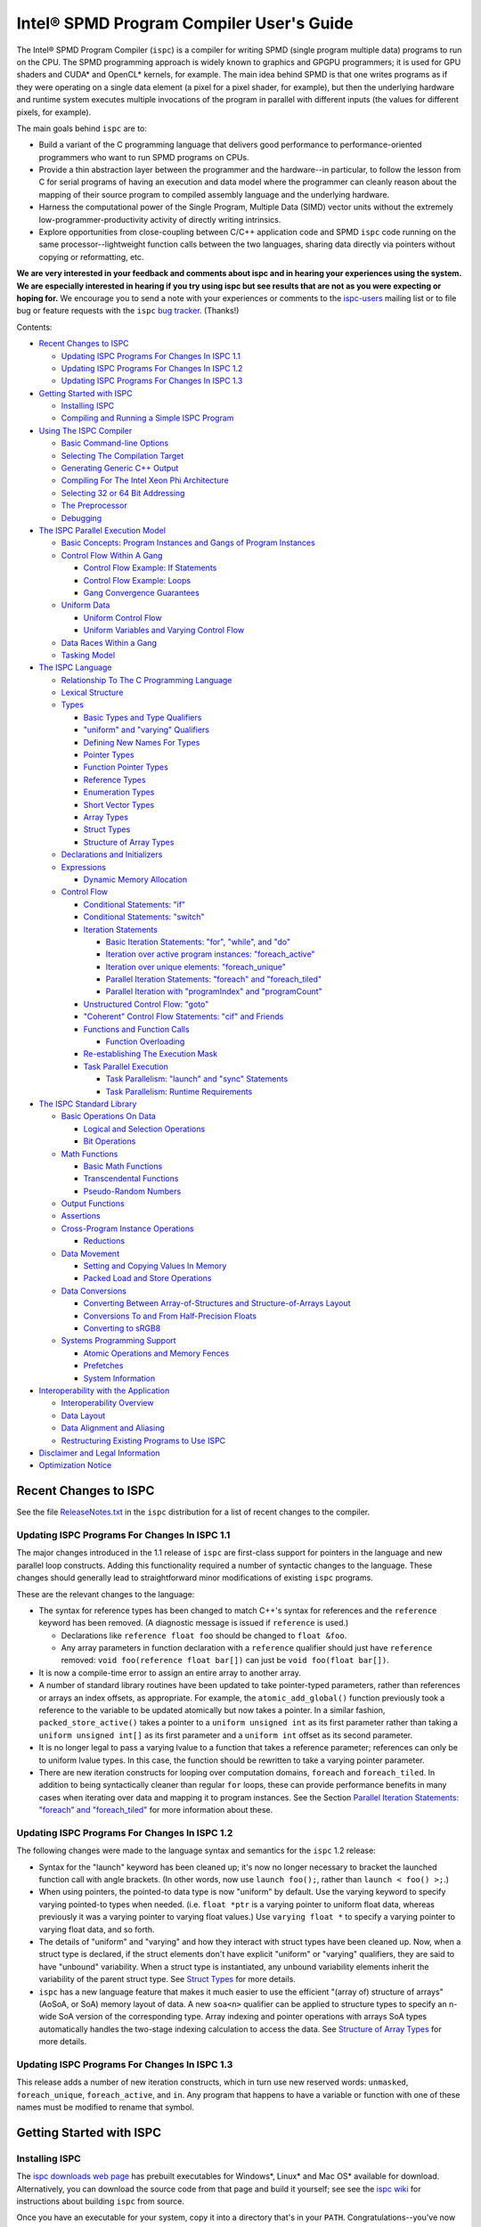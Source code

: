 =========================================
Intel® SPMD Program Compiler User's Guide
=========================================

The Intel® SPMD Program Compiler (``ispc``) is a compiler for writing SPMD
(single program multiple data) programs to run on the CPU.  The SPMD
programming approach is widely known to graphics and GPGPU programmers; it
is used for GPU shaders and CUDA\* and OpenCL\* kernels, for example.  The
main idea behind SPMD is that one writes programs as if they were operating
on a single data element (a pixel for a pixel shader, for example), but
then the underlying hardware and runtime system executes multiple
invocations of the program in parallel with different inputs (the values
for different pixels, for example).

The main goals behind ``ispc`` are to:

* Build a variant of the C programming language that delivers good
  performance to performance-oriented programmers who want to run SPMD
  programs on CPUs.
* Provide a thin abstraction layer between the programmer and the
  hardware--in particular, to follow the lesson from C for serial programs
  of having an execution and data model where the programmer can cleanly
  reason about the mapping of their source program to compiled assembly
  language and the underlying hardware.
* Harness the computational power of the Single Program, Multiple Data (SIMD) vector
  units without the extremely low-programmer-productivity activity of directly
  writing intrinsics.
* Explore opportunities from close-coupling between C/C++ application code
  and SPMD ``ispc`` code running on the same processor--lightweight function
  calls between the two languages, sharing data directly via pointers without
  copying or reformatting, etc.

**We are very interested in your feedback and comments about ispc and
in hearing your experiences using the system.  We are especially interested
in hearing if you try using ispc but see results that are not as you
were expecting or hoping for.** We encourage you to send a note with your
experiences or comments to the `ispc-users`_ mailing list or to file bug or
feature requests with the ``ispc`` `bug tracker`_. (Thanks!)

.. _ispc-users: http://groups.google.com/group/ispc-users
.. _bug tracker: https://github.com/ispc/ispc/issues?state=open


Contents:

* `Recent Changes to ISPC`_

  + `Updating ISPC Programs For Changes In ISPC 1.1`_
  + `Updating ISPC Programs For Changes In ISPC 1.2`_
  + `Updating ISPC Programs For Changes In ISPC 1.3`_

* `Getting Started with ISPC`_

  + `Installing ISPC`_
  + `Compiling and Running a Simple ISPC Program`_

* `Using The ISPC Compiler`_

  + `Basic Command-line Options`_
  + `Selecting The Compilation Target`_
  + `Generating Generic C++ Output`_
  + `Compiling For The Intel Xeon Phi Architecture`_
  + `Selecting 32 or 64 Bit Addressing`_
  + `The Preprocessor`_
  + `Debugging`_

* `The ISPC Parallel Execution Model`_

  + `Basic Concepts: Program Instances and Gangs of Program Instances`_
  + `Control Flow Within A Gang`_

    * `Control Flow Example: If Statements`_
    * `Control Flow Example: Loops`_
    * `Gang Convergence Guarantees`_

  + `Uniform Data`_

    * `Uniform Control Flow`_
    * `Uniform Variables and Varying Control Flow`_

  + `Data Races Within a Gang`_
  + `Tasking Model`_

* `The ISPC Language`_

  + `Relationship To The C Programming Language`_
  + `Lexical Structure`_
  + `Types`_

    * `Basic Types and Type Qualifiers`_
    * `"uniform" and "varying" Qualifiers`_
    * `Defining New Names For Types`_
    * `Pointer Types`_
    * `Function Pointer Types`_
    * `Reference Types`_
    * `Enumeration Types`_
    * `Short Vector Types`_
    * `Array Types`_
    * `Struct Types`_
    * `Structure of Array Types`_

  + `Declarations and Initializers`_
  + `Expressions`_

    * `Dynamic Memory Allocation`_

  + `Control Flow`_

    * `Conditional Statements: "if"`_
    * `Conditional Statements: "switch"`_
    * `Iteration Statements`_

      + `Basic Iteration Statements: "for", "while", and "do"`_
      + `Iteration over active program instances: "foreach_active"`_
      + `Iteration over unique elements: "foreach_unique"`_
      + `Parallel Iteration Statements: "foreach" and "foreach_tiled"`_
      + `Parallel Iteration with "programIndex" and "programCount"`_

    * `Unstructured Control Flow: "goto"`_
    * `"Coherent" Control Flow Statements: "cif" and Friends`_
    * `Functions and Function Calls`_

      + `Function Overloading`_

    * `Re-establishing The Execution Mask`_
    * `Task Parallel Execution`_

      + `Task Parallelism: "launch" and "sync" Statements`_
      + `Task Parallelism: Runtime Requirements`_

* `The ISPC Standard Library`_

  + `Basic Operations On Data`_

    * `Logical and Selection Operations`_
    * `Bit Operations`_

  + `Math Functions`_

    * `Basic Math Functions`_
    * `Transcendental Functions`_
    * `Pseudo-Random Numbers`_

  + `Output Functions`_
  + `Assertions`_
  + `Cross-Program Instance Operations`_

    * `Reductions`_

  + `Data Movement`_

    * `Setting and Copying Values In Memory`_
    * `Packed Load and Store Operations`_

  + `Data Conversions`_

    * `Converting Between Array-of-Structures and Structure-of-Arrays Layout`_
    * `Conversions To and From Half-Precision Floats`_
    * `Converting to sRGB8`_

  + `Systems Programming Support`_

    * `Atomic Operations and Memory Fences`_
    * `Prefetches`_
    * `System Information`_

* `Interoperability with the Application`_

  + `Interoperability Overview`_
  + `Data Layout`_
  + `Data Alignment and Aliasing`_
  + `Restructuring Existing Programs to Use ISPC`_

* `Disclaimer and Legal Information`_

* `Optimization Notice`_

Recent Changes to ISPC
======================

See the file `ReleaseNotes.txt`_ in the ``ispc`` distribution for a list
of recent changes to the compiler.

.. _ReleaseNotes.txt: https://raw.github.com/ispc/ispc/master/docs/ReleaseNotes.txt

Updating ISPC Programs For Changes In ISPC 1.1
----------------------------------------------

The major changes introduced in the 1.1 release of ``ispc`` are first-class
support for pointers in the language and new parallel loop constructs.
Adding this functionality required a number of syntactic changes to the
language.  These changes should generally lead to straightforward minor
modifications of existing ``ispc`` programs.

These are the relevant changes to the language:

* The syntax for reference types has been changed to match C++'s syntax for
  references and the ``reference`` keyword has been removed.  (A diagnostic
  message is issued if ``reference`` is used.)

  + Declarations like ``reference float foo`` should be changed to ``float &foo``.

  + Any array parameters in function declaration with a ``reference``
    qualifier should just have ``reference`` removed: ``void foo(reference
    float bar[])`` can just be ``void foo(float bar[])``.

* It is now a compile-time error to assign an entire array to another
  array.

* A number of standard library routines have been updated to take
  pointer-typed parameters, rather than references or arrays an index
  offsets, as appropriate.  For example, the ``atomic_add_global()``
  function previously took a reference to the variable to be updated
  atomically but now takes a pointer.  In a similar fashion,
  ``packed_store_active()`` takes a pointer to a ``uniform unsigned int``
  as its first parameter rather than taking a ``uniform unsigned int[]`` as
  its first parameter and a ``uniform int`` offset as its second parameter.

* It is no longer legal to pass a varying lvalue to a function that takes a
  reference parameter; references can only be to uniform lvalue types.  In
  this case, the function should be rewritten to take a varying pointer
  parameter.

* There are new iteration constructs for looping over computation domains,
  ``foreach`` and ``foreach_tiled``.  In addition to being syntactically
  cleaner than regular ``for`` loops, these can provide performance
  benefits in many cases when iterating over data and mapping it to program
  instances.  See the Section `Parallel Iteration Statements: "foreach" and
  "foreach_tiled"`_ for more information about these.

Updating ISPC Programs For Changes In ISPC 1.2
----------------------------------------------

The following changes were made to the language syntax and semantics for
the ``ispc`` 1.2 release:

* Syntax for the "launch" keyword has been cleaned up; it's now no longer
  necessary to bracket the launched function call with angle brackets. (In
  other words, now use ``launch foo();``, rather than ``launch < foo() >;``.)

* When using pointers, the pointed-to data type is now "uniform" by
  default.  Use the varying keyword to specify varying pointed-to types
  when needed.  (i.e. ``float *ptr`` is a varying pointer to uniform float
  data, whereas previously it was a varying pointer to varying float
  values.) Use ``varying float *`` to specify a varying pointer to varying
  float data, and so forth.

* The details of "uniform" and "varying" and how they interact with struct
  types have been cleaned up.  Now, when a struct type is declared, if the
  struct elements don't have explicit "uniform" or "varying" qualifiers,
  they are said to have "unbound" variability.  When a struct type is
  instantiated, any unbound variability elements inherit the variability of
  the parent struct type. See `Struct Types`_ for more details.

* ``ispc`` has a new language feature that makes it much easier to use the
  efficient "(array of) structure of arrays" (AoSoA, or SoA) memory layout
  of data.  A new ``soa<n>`` qualifier can be applied to structure types to
  specify an n-wide SoA version of the corresponding type.  Array indexing
  and pointer operations with arrays SoA types automatically handles the
  two-stage indexing calculation to access the data.  See `Structure of
  Array Types`_ for more details.


Updating ISPC Programs For Changes In ISPC 1.3
----------------------------------------------

This release adds a number of new iteration constructs, which in turn use
new reserved words: ``unmasked``, ``foreach_unique``, ``foreach_active``,
and ``in``.  Any program that happens to have a variable or function with
one of these names must be modified to rename that symbol.


Getting Started with ISPC
=========================

Installing ISPC
---------------

The `ispc downloads web page`_ has prebuilt executables for Windows\*,
Linux\* and Mac OS\* available for download.  Alternatively, you can
download the source code from that page and build it yourself; see see the
`ispc wiki`_ for instructions about building ``ispc`` from source.

.. _ispc downloads web page: downloads.html
.. _ispc wiki: http://github.com/ispc/ispc/wiki

Once you have an executable for your system, copy it into a directory
that's in your ``PATH``.  Congratulations--you've now installed ``ispc``.

Compiling and Running a Simple ISPC Program
-------------------------------------------

The directory ``examples/simple`` in the ``ispc`` distribution includes a
simple example of how to use ``ispc`` with a short C++ program.  See the
file ``simple.ispc`` in that directory (also reproduced here.)

::

    export void simple(uniform float vin[], uniform float vout[], 
                       uniform int count) {
        foreach (index = 0 ... count) {
            float v = vin[index];
            if (v < 3.)
                v = v * v;
            else
                v = sqrt(v);
            vout[index] = v;
        }
    }

This program loops over an array of values in ``vin`` and computes an
output value for each one.  For each value in ``vin``, if its value is less
than three, the output is the value squared, otherwise it's the square root
of the value.

The first thing to notice in this program is the presence of the ``export``
keyword in the function definition; this indicates that the function should
be made available to be called from application code.  The ``uniform``
qualifiers on the parameters to ``simple`` indicate that the corresponding
variables are non-vector quantities--this concept is discussed in detail in the
`"uniform" and "varying" Qualifiers`_ section.

Each iteration of the ``foreach`` loop works on a number of input values in
parallel--depending on the compilation target chosen, it may be 4, 8, or
even 16 elements of the ``vin`` array, processed efficiently with the CPU's
SIMD hardware.  Here, the variable ``index`` takes all values from 0 to
``count-1``.  After the load from the array to the variable ``v``, the
program can then proceed, doing computation and control flow based on the
values loaded.  The result from the running program instances is written to
the ``vout`` array before the next iteration of the ``foreach`` loop runs.

On Linux\* and Mac OS\*, the makefile in that directory compiles this program.
For Windows\*, open the ``examples/examples.sln`` file in Microsoft Visual
C++ 2010\* to build this (and the other) examples.  In either case,
build it now!  We'll walk through the details of the compilation steps in
the following section, `Using The ISPC Compiler`_.)  In addition to
compiling the ``ispc`` program, in this case the ``ispc`` compiler also
generates a small header file, ``simple.h``.  This header file includes the
declaration for the C-callable function that the above ``ispc`` program is
compiled to.  The relevant parts of this file are:

::

  #ifdef __cplusplus
  extern "C" {
  #endif // __cplusplus
      extern void simple(float vin[], float vout[], int32_t count);
  #ifdef __cplusplus
  }
  #endif // __cplusplus

It's not mandatory to ``#include`` the generated header file in your C/C++
code (you can alternatively use a manually-written ``extern`` declaration
of the ``ispc`` functions you use), but it's a helpful check to ensure that
the function signatures are as expected on both sides.

Here is the main program, ``simple.cpp``, which calls the ``ispc`` function
above.

::

  #include <stdio.h>
  #include "simple.h"

  int main() {
      float vin[16], vout[16];
      for (int i = 0; i < 16; ++i)
          vin[i] = i;

      simple(vin, vout, 16);

      for (int i = 0; i < 16; ++i)
          printf("%d: simple(%f) = %f\n", i, vin[i], vout[i]);
  }

Note that the call to the ``ispc`` function in the middle of ``main()`` is
a regular function call.  (And it has the same overhead as a C/C++ function
call, for that matter.)

When the executable ``simple`` runs, it generates the expected output:
 
::

    0: simple(0.000000) = 0.000000
    1: simple(1.000000) = 1.000000
    2: simple(2.000000) = 4.000000
    3: simple(3.000000) = 1.732051
    ...

For a slightly more complex example of using ``ispc``, see the `Mandelbrot
set example`_ page on the ``ispc`` website for a walk-through of an ``ispc``
implementation of that algorithm.  After reading through that example, you
may want to examine the source code of the various examples in the
``examples/`` directory of the ``ispc`` distribution.

.. _Mandelbrot set example: http://ispc.github.com/example.html

Using The ISPC Compiler
=======================

To go from a ``ispc`` source file to an object file that can be linked
with application code, enter the following command

::

   ispc foo.ispc -o foo.o

(On Windows, you may want to specify ``foo.obj`` as the output filename.)

Basic Command-line Options
--------------------------

The ``ispc`` executable can be run with ``--help`` to print a list of
accepted command-line arguments.  By default, the compiler compiles the
provided program (and issues warnings and errors), but doesn't
generate any output.  

If the ``-o`` flag is given, it will generate an output file (a native
object file by default).  

::

   ispc foo.ispc -o foo.obj

To generate a text assembly file, pass ``--emit-asm``:

::

   ispc foo.ispc -o foo.asm --emit-asm

To generate LLVM bitcode, use the ``--emit-llvm`` flag.

Optimizations are on by default; they can be turned off with ``-O0``:

::

   ispc foo.ispc -o foo.obj -O0

On Mac\* and Linux\*, there is basic support for generating debugging
symbols; this is enabled with the ``-g`` command-line flag.  Using ``-g``
causes optimizations to be disabled; to compile with debugging symbols and
optimization, ``-O1`` should be provided as well as the ``-g`` flag.

The ``-h`` flag can also be used to direct ``ispc`` to generate a C/C++
header file that includes C/C++ declarations of the C-callable ``ispc``
functions and the types passed to it.

The ``-D`` option can be used to specify definitions to be passed along to
the pre-processor, which runs over the program input before it's compiled.
For example, including ``-DTEST=1`` defines the pre-processor symbol
``TEST`` to have the value ``1`` when the program is compiled.

The compiler issues a number of performance warnings for code constructs
that compile to relatively inefficient code.  These warnings can be
silenced with the ``--wno-perf`` flag (or by using ``--woff``, which turns
off all compiler warnings.)  Furthermore, ``--werror`` can be provided to
direct the compiler to treat any warnings as errors.

Position-independent code (for use in shared libraries) is generated if the
``--pic`` command-line argument is provided.
 
Selecting The Compilation Target
--------------------------------

There are three options that affect the compilation target: ``--arch``,
which sets the target architecture, ``--cpu``, which sets the target CPU,
and ``--target``, which sets the target instruction set.

By default, the ``ispc`` compiler generates code for the 64-bit x86-64
architecture (i.e. ``--arch=x86-64``.)  To compile to a 32-bit x86 target,
supply ``--arch=x86`` on the command line:

::

   ispc foo.ispc -o foo.obj --arch=x86

No other architectures are currently supported.

The target CPU determines both the default instruction set used as well as
which CPU architecture the code is tuned for.  ``ispc --help`` provides a
list of a number of the supported CPUs.  By default, the CPU type of the
system on which you're running ``ispc`` is used to determine the target
CPU.

::

   ispc foo.ispc -o foo.obj --cpu=corei7-avx

Finally, ``--target`` selects between the SSE2, SSE4, and AVX, and AVX2
instruction sets.  (As general context, SSE2 was first introduced in
processors that shipped in 2001, SSE4 was introduced in 2007, and
processors with AVX were introduced in 2010.  AVX2 will be supported on
future CPUs based on Intel's "Haswell" architecture.  Consult your CPU's
manual for specifics on which vector instruction set it supports.)

By default, the target instruction set is chosen based on the most capable
one supported by the system on which you're running ``ispc``.  You can
override this choice with the ``--target`` flag; for example, to select
Intel® SSE2, use ``--target=sse2``.  (As with the other options in this
section, see the output of ``ispc --help`` for a full list of supported
targets.)

Generating Generic C++ Output
-----------------------------

In addition to generating object files or assembly output for specific
targets like SSE2, SSE4, and AVX, ``ispc`` provides an option to generate
"generic" C++ output.  This

As an example, consider the following simple ``ispc`` program:

::

    int foo(int i, int j) {
        return (i < 0) ? 0 : i + j;
    }

If this program is compiled with the following command:

::

  ispc foo.ispc --emit-c++ --target=generic-4 -o foo.cpp

Then ``foo()`` is compiled to the following C++ code (after various
automatically-generated boilerplate code):

::

    __vec4_i32 foo(__vec4_i32 i_llvm_cbe, __vec4_i32 j_llvm_cbe,
                   __vec4_i1 __mask_llvm_cbe) {
        return (__select((__signed_less_than(i_llvm_cbe,
                                             __vec4_i32 (0u, 0u, 0u, 0u))),
                         __vec4_i32 (0u, 0u, 0u, 0u),
                        (__add(i_llvm_cbe, j_llvm_cbe))));
    }

Note that the original computation has been expressed in terms of a number
of vector types (e.g. ``__vec4_i32`` for a 4-wide vector of 32-bit integers
and ``__vec4_i1`` for a 4-wide vector of boolean values) and in terms of
vector operations on these types like ``__add()`` and ``__select()``).

You are then free to provide your own implementations of these types and
functions.  For example, you might want to target a specific vector ISA, or
you might want to instrument these functions for performance measurements.

There is an example implementation of 4-wide variants of the required
functions, suitable for use with the ``generic-4`` target in the file
``examples/intrinsics/sse4.h``, and there is an example straightforward C
implementation of the 16-wide variants for the ``generic-16`` target in the
file ``examples/intrinsics/generic-16.h``.  There is not yet comprehensive
documentation of these types and the functions that must be provided for
them when the C++ target is used, but a review of those two files should
provide the basic context.

If you are using C++ source emission, you may also find the
``--c++-include-file=<filename>`` command line argument useful; it adds an
``#include`` statement with the given filename at the top of the emitted
C++ file; this can be used to easily include specific implementations of
the vector types and functions.


Compiling For The Intel Xeon Phi Architecture
---------------------------------------------

``ispc`` has beta-level support for compiling for the many-core Intel® Xeon
Phi architecture (formerly, "Many Integrated Cores" / MIC.)  This support
is based on the "generic" C++ output, described in the previous section.

To compile for Xeon Phi, first generate intermediate C++ code:

::

  ispc foo.ispc --emit-c++ --target=generic-16 -o foo.cpp \
      --c++-include-file=knc.h

The ``ispc`` distribution now includes a header file,
``examples/intrinsics/knc.h``, which maps from the generic C++ output to
the corresponding intrinsic operations for Intel Xeon Phi.  Thus, to
generate an object file, use the Intel C Compiler (``icc``) compile the C++
code generated by ``ispc``, setting the ``#include`` search path so that it
can find the ``examples/intrinsics/knc.h`` header file in the ``ispc``
distribution.

With the current beta implementation, complex ``ispc`` programs are able to
run on Xeon Phi, though there are a number of known limitations:

* The ``examples/intrinsics/knc.h`` header file isn’t complete yet; for
  example, vector operations with ``int8`` and ``int16`` types aren’t yet
  implemented.  Programs that operate on ``varying`` ``int32``, ``float``,
  and ``double`` data-types (and ``uniform`` variables of any data type,
  and arrays and structures of these types), should operate correctly.

* If you use the ``launch`` functionality to launch tasks across cores,
  note that the pthreads task system implemented in
  ``examples/tasksys.cpp`` hasn’t been tuned for Xeon Phi yet, and has
  known issues with setting thread affinities optimally.

* The compiler currently emits unaligned memory accesses in many cases
  where the memory address is actually aligned.  This may unnecessarily
  impact performance.

All of these issues are currently actively being addressed and will be
fixed in future releases.

If you do use the current version of ``ispc`` on Xeon Phi, please let us
know of any bugs or unexpected results.  (Also, any interesting results!).
*Note that access to Xeon Phi and public discussion of Xeon Phi performance
is still governed by NDA*, so please send email to "matt dot pharr at intel
dot com" for any issues that shouldn't be filed in the `public ispc bug
tracker`_.

.. _public ispc bug tracker: https://github.com/ispc/ispc/issues


Selecting 32 or 64 Bit Addressing
---------------------------------

By default, ``ispc`` uses 32-bit arithmetic for performing addressing
calculations, even when using a 64-bit compilation target like x86-64.
This implementation approach can provide substantial performance benefits
by reducing the cost of addressing calculations.  (Note that pointers
themselves are still maintained as 64-bit quantities for 64-bit targets.)

If you need to be able to address more than 4GB of memory from your
``ispc`` programs, the ``--addressing=64`` command-line argument can be
provided to cause the compiler to generate 64-bit arithmetic for addressing
calculations.  Note that it is safe to mix object files where some were
compiled with the default ``--addressing=32`` and others were compiled with
``--addressing=64``.


The Preprocessor
----------------

``ispc`` automatically runs the C preprocessor on your input program before
compiling it.  Thus, you can use ``#ifdef``, ``#define``, and so forth in
your ispc programs.  (This functionality can be disabled with the ``--nocpp``
command-line argument.)

A number of preprocessor symbols are automatically defined before the
preprocessor runs:

.. list-table:: Predefined Preprocessor symbols and their values

  * - Symbol name
    - Value
    - Use
  * - ISPC
    - 1
    - Detecting that the ``ispc`` compiler is processing the file
  * - ISPC_TARGET_{SSE2,SSE4,AVX,AVX2}
    - 1
    - One of these will be set, depending on the compilation target.
  * - ISPC_POINTER_SIZE
    - 32 or 64
    - Number of bits used to represent a pointer for the target architecture.
  * - ISPC_MAJOR_VERSION
    - 1
    - Major version of the ``ispc`` compiler/language
  * - ISPC_MINOR_VERSION
    - 3
    - Minor version of the ``ispc`` compiler/language
  * - PI
    - 3.1415926535
    - Mathematics

Debugging
---------

On Linux\* and Mac OS\*, the ``-g`` command-line flag can be supplied to
the compiler, which causes it to generate debugging symbols.  Running
``ispc`` programs in the debugger, setting breakpoints, printing out
variables is just the same as debugging C/C++ programs.  Similarly, you can
directly step up and down the call stack between ``ispc`` code and C/C++
code.

One limitation of the current debugging support is that the debugger
provides a window into an entire gang's worth of program instances, rather
than just a single program instance.  (These concepts will be introduced
shortly, in `Basic Concepts: Program Instances and Gangs of Program
Instances`).  Thus, when a ``varying`` variable is printed, the values for
each of the program instances are displayed.  Along similar lines, the path
the debugger follows through program source code passes each statement that
any program instance wants to execute (see `Control Flow Within A Gang`_
for more details on control flow in ``ispc``.)

While debugging, a variable, ``__mask``, is available to provide the
current program execution mask at the current point in the program

Another option for debugging (and the only current option on Windows\*) is
to use the ``print`` statement for ``printf()`` style debugging.  (See
`Output Functions`_ for more information.)  You can also use the ability to
call back to application code at particular points in the program, passing
a set of variable values to be logged or otherwise analyzed from there.


The ISPC Parallel Execution Model
=================================

Though ``ispc`` is a C-based language, it is inherently a language for
parallel computation.  Understanding the details of ``ispc``'s parallel
execution model that are introduced in this section is critical for writing
efficient and correct programs in ``ispc``.

``ispc`` supports two types of parallelism: task parallelism to parallelize
across multiple processor cores and SPMD parallelism to parallelize across
the SIMD vector lanes on a single core.  Most of this section focuses on
SPMD parallelism, but see `Tasking Model`_ at the end of this section for
discussion of task parallelism in ``ispc``.

This section will use some snippets of ``ispc`` code to illustrate various
concepts.  Given ``ispc``'s relationship to C, these should be
understandable on their own, but you may want to refer to the `The ISPC
Language`_ section for details on language syntax.


Basic Concepts: Program Instances and Gangs of Program Instances
----------------------------------------------------------------

Upon entry to a ``ispc`` function called from C/C++ code, the execution
model switches from the application's serial model to ``ispc``'s execution
model.  Conceptually, a number of ``ispc`` *program instances* start
running concurrently.  The group of running program instances is a
called a *gang* (harkening to "gang scheduling", since ``ispc`` provides
certain guarantees about the control flow coherence of program instances
running in a gang, detailed in `Gang Convergence Guarantees`_.)  An
``ispc`` program instance is thus similar to a CUDA* "thread" or an OpenCL*
"work-item", and an ``ispc`` gang is similar to a CUDA* "warp".

An ``ispc`` program expresses the computation performed by a gang of
program instances, using an "implicit parallel" model, where the ``ispc``
program generally describes the behavior of a single program instance, even
though a gang of them is actually executing together.  This implicit model
is the same that is used for shaders in programmable graphics pipelines,
OpenCL* kernels, and CUDA*.  For example, consider the following ``ispc``
function:

::

    float func(float a, float b) {
         return a + b / 2.;
    }

In C, this function describes a simple computation on two individual
floating-point values.  In ``ispc``, this function describes the
computation to be performed by each program instance in a gang.  Each
program instance has distinct values for the variables ``a`` and ``b``, and
thus each program instance generally computes a different result when
executing this function.

The gang of program instances starts executing in the same hardware thread
and context as the application code that called the ``ispc`` function; no
thread creation or context switching is done under the covers by ``ispc``.
Rather, the set of program instances is mapped to the SIMD lanes of the
current processor, leading to excellent utilization of hardware SIMD units
and high performance.

The number of program instances in a gang is relatively small; in practice,
it's no more than 2-4x the native SIMD width of the hardware it is
executing on.  (Thus, four or eight program instances in a gang on a CPU
using the the 4-wide SSE instruction set, and eight or sixteen on a CPU
using 8-wide AVX.)

Control Flow Within A Gang
--------------------------

Almost all the standard control-flow constructs are supported by ``ispc``;
program instances are free to follow different program execution paths than
other ones in their gang.  For example, consider a simple ``if`` statement
in ``ispc`` code:

::

   float x = ..., y = ...;
   if (x < y) {
      // true statements
   }
   else {
      // false statements
   }

In general, the test ``x < y`` may have different result for different
program instances in the gang: some of the currently running program
instances want to execute the statements for the "true" case and some want
to execute the statements for the "false" case.  

Complex control flow in ``ispc`` programs generally works as expected,
computing the same results for each program instance in a gang as would
have been computed if the equivalent code ran serially in C to compute each
program instance's result individually.  However, here we will more
precisely define the execution model for control flow in order to be able
to precisely define the language's behavior in specific situations.

We will specify the notion of a *program counter* and how it is updated to
step through the program, and an *execution mask* that indicates which
program instances want to execute the instruction at the current program
counter.  The program counter a single program counter shared by all of the
program instances in the gang; it points to a single instruction to be
executed next.  The execution mask is a per-program-instance boolean value
that indicates whether or not side effects from the current instruction
should effect each program instance.  Thus, for example, if a statement
were to be executed with an "all off" mask, there should be no observable
side-effects.

Upon entry to an ``ispc`` function called by the application, the execution
mask is "all on" and the program counter points at the first statement in
the function.  The following two statements describe the required behavior
of the program counter and the execution mask over the course of execution
of an ``ispc`` function.

  1. The program counter will have a sequence of values corresponding to a
  conservative execution path through the function, wherein if *any*
  program instance wants to execute a statement, the program counter will
  pass through that statement.

  2. At each statement the program counter passes through, the execution
  mask will be set such that its value for a particular program instance is
  "on" if and only if the program instance wants to execute that statement.

Note that these definition provide the compiler some latitude; for example,
the program counter is allowed pass through a series of statements with the
execution mask "all off" because doing so has no observable side-effects.

Elsewhere, we will speak informally of the *control flow coherence* of a
program; this notion describes the degree to which the program instances in
the gang want to follow the same control flow path through a function (or,
conversely, whether most statements are executed with a "mostly on"
execution mask or a "mostly off" execution mask.)  In general, control flow
divergence leads to reductions in SIMD efficiency (and thus performance) as
different program instances want to perform different computations.


Control Flow Example: If Statements
-----------------------------------

As a concrete example of the interplay between program counter and
execution mask, one way that an ``if`` statement like the one in the
previous section can be represented is shown by the following pseudo-code
compiler output:

::

   float x = ..., y = ...;
   bool test = (x < y);
   mask originalMask = get_current_mask();
   set_mask(originalMask & test);
   if (any_mask_entries_are_enabled()) {
     // true statements
   }
   set_mask(originalMask & ~test);
   if (any_mask_entries_are_enabled()) {
     // false statements
   }
   set_mask(originalMask);

In other words, the program counter steps through the statements for both
the "true" case and the "false" case, with the execution mask set so that
no side-effects from the true statements affect the program instances that
want to run the false statements, and vice versa.  However, a block of
statements does not execute if the mask is "all off" upon entry to that
block.  The execution mask is then restored to the value it had before the
``if`` statement.

Control Flow Example: Loops
---------------------------

``for``, ``while``, and ``do`` statements are handled in an analogous
fashion.  The program counter continues to run additional iterations of the
loop until all of the program instances are ready to exit the loop.  

Therefore, if we have a loop like the following:

::

    int limit = ...;  
    for (int i = 0; i < limit; ++i) {
        ...
    }

where ``limit`` has the value 1 for all of the program instances but one,
and has value 1000 for the other one, the program counter will step through
the loop body 1000 times.  The first time, the execution mask will be all
on (assuming it is all on going into the ``for`` loop), and the remaining
999 times, the mask will be off except for the program instance with a
``limit`` value of 1000.  (This would be a loop with poor control flow
coherence!)

A ``continue`` statement in a loop may be handled either by disabling the
execution mask for the program instances that execute the ``continue`` and
then continuing to step the program counter through the rest of the loop,
or by jumping to the loop step statement, if all program instances are
disabled after the ``continue`` has executed.  ``break`` statements are
handled in a similar fashion.


Gang Convergence Guarantees
---------------------------

The ``ispc`` execution model provides an important guarantee about the
behavior of the program counter and execution mask: the execution of
program instances is *maximally converged*.  Maximal convergence means that
if two program instances follow the same control path, they are guaranteed
to execute each program statement concurrently. If two program instances
follow diverging control paths, it is guaranteed that they will reconverge
as soon as possible in the function (if they do later reconverge). [#]_

.. [#] This is another significant difference between the ``ispc``
       execution model and the one implemented by OpenCL* and CUDA*, which
       doesn't provide this guarantee.

Maximal convergence means that in the presence of divergent control flow
such as the following:

::

   if (test) {
     // true
   }
   else {
     // false
   }

It is guaranteed that all program instances that were running before the
``if`` test will also be running after the end of the ``else`` block.
(This guarantee stems from the notion of having a single program counter
for the gang of program instances, rather than the concept of a unique
program counter for each program instance.)

Another implication of this property is that it would be illegal for the
``ispc`` implementation to execute a function with an 8-wide gang by
running it two times, with a 4-wide gang representing half of the original
8-wide gang each time.

It also follows that given the following program:

::

    if (programIndex == 0) {
        while (true)  // infinite loop
            ;
    }
    print("hello, world\n");

the program will loop infinitely and the ``print`` statement will never be
executed.  (A different execution model that allowed gang divergence might
execute the ``print`` statement since not all program instances were caught
in the infinite loop in the example above.)

The way that "varying" function pointers are handled in ``ispc`` is also
affected by this guarantee: if a function pointer is ``varying``, then it
has a possibly-different value for all running program instances.  Given a
call to a varying function pointer, ``ispc`` must maintains as much
execution convergence as possible; the assembly code generated finds the
set of unique function pointers over the currently running program
instances and calls each one just once, such that the executing program
instances when it is called are the set of active program instances that
had that function pointer value.  The order in which the various function
pointers are called in this case is undefined.


Uniform Data
------------

A variable that is declared with the ``uniform`` qualifier represents a
single value that is shared across the entire gang.  (In contrast, the
default variability qualifier for variables in ``ispc``, ``varying``,
represents a variable that has a distinct storage location for each program
instance in the gang.)  (Though see the discussion in `Struct Types`_ for
some subtleties related to ``uniform`` and ``varying`` when used with
structures.)

It is an error to try to assign a ``varying`` value to a ``uniform``
variable, though ``uniform`` values can be assigned to ``uniform``
variables.  Assignments to ``uniform`` variables are not affected by the
execution mask (there's no unambiguous way that they could be); rather,
they always apply if the program counter pointer passes through a statement
that is a ``uniform`` assignment.


Uniform Control Flow
--------------------

One advantage of declaring variables that are shared across the gang as
``uniform``, when appropriate, is the reduction in storage space required.
A more important benefit is that it can enable the compiler to generate
substantially better code for control flow; when a test condition for a
control flow decision is based on a ``uniform`` quantity, the compiler can
be immediately aware that all of the running program instances will follow
the same path at that point, saving the overhead of needing to deal with
control flow divergence and mask management.  (To distinguish the two forms
of control flow, will say that control flow based on ``varying``
expressions is "varying" control flow.)

Consider for example an image filtering operation where the program loops
over pixels adjacent to the given (x,y) coordinates:

::

    float box3x3(uniform float image[32][32], int x, int y) {
        float sum = 0;
        for (int dy = -1; dy <= 1; ++dy)
            for (int dx = -1; dx <= 1; ++dx)
                sum += image[y+dy][x+dx];
        return sum / 9.;
    }

In general each program instance in the gang has different values for ``x``
and ``y`` in this function.  For the box filtering algorithm here, all of
the program instances will actually want to execute the same number of
iterations of the ``for`` loops, with all of them having the same values
for ``dx`` and ``dy`` each time through.  If these loops are instead
implemented with ``dx`` and ``dy`` declared as ``uniform`` variables, then
the ``ispc`` compiler can generate more efficient code for the loops. [#]_

.. [#] In this case, a sufficiently smart compiler could determine that
   ``dx`` and ``dy`` have the same value for all program instances and thus
   generate more optimized code from the start, though this optimization
   isn't yet implemented in ``ispc``.

::

        for (uniform int dy = -1; dy <= 1; ++dy)
            for (uniform int dx = -1; dx <= 1; ++dx)
                sum += image[y+dy][x+dx];

In particular, ``ispc`` can avoid the overhead of checking to see if any of
the running program instances wants to do another loop iteration.  Instead,
the compiler can generate code where all instances always do the same
iterations.

The analogous benefit comes when using ``if`` statements--if the test in an
``if`` statement is based on a ``uniform`` test, then the result will by
definition be the same for all of the running program instances.  Thus, the
code for only one of the two cases needs to execute.  ``ispc`` can generate
code that jumps to one of the two, avoiding the overhead of needing to run
the code for both cases.


Uniform Variables and Varying Control Flow
------------------------------------------

Recall that in the presence of varying control flow, both the "true" and
"false" clauses of an ``if`` statement may be executed, with the side
effects of the instructions masked so that they only apply to the program
instances that are supposed to be executing the corresponding clause.
Under this model, we must define the effect of modifying ``uniform``
variables in the context of varying control flow.  

In general, modifying ``uniform`` variables under varying control flow
leads to the ``uniform`` variable having a value that depends on whether
any of the program instances in the gang followed a particular execution
path.  Consider the following example:

::

    float a = ...;
    uniform int b = 0;
    if (a == 0) {
        ++b;
        // b is 1
    }
    else {
        b = 10;
        // b is 10
    }
    // whether b is 1 or 10 depends on whether any of the values
    // of "a" in the executing gang were 0.

Here, if any of the values of ``a`` across the gang was non-zero, then
``b`` will have a value of 10 after the ``if`` statement has executed.
However, if all of the values of ``a`` in the currently-executing program
instances at the start of the ``if`` statement had a value of zero, then
``b`` would have a value of 1. 


Data Races Within a Gang
------------------------

In order to be able to write well-formed programs where program instances
depend on values that are written to memory by other program instances
within their gang, it's necessary to have a clear definition of when
side-effects from one program instance become visible to other program
instances running in the same gang.

In the model implemented by ``ispc``, any side effect from one program
instance is visible to other program instances in the gang after the next
sequence point in the program. [#]_ 

.. [#] This is a significant difference between ``ispc`` and SPMD languages
   like OpenCL* and CUDA*, which require barrier synchronization among the
   running program instances with functions like ``barrier()`` or
   ``__syncthreads()``, respectively, to ensure this condition.

Generally, sequence points include the end of a full expression, before a
function is entered in a function call, at function return, and at the end
of initializer expressions.  The fact that there is no sequence point
between the increment of ``i`` and the assignment to ``i`` in ``i=i++`` is
why the effect that expression is undefined in C, for example.  See, for
example, the `Wikipedia page on sequence points`_ for more information
about sequence points in C and C++.

.. _Wikipedia page on sequence points: http://en.wikipedia.org/wiki/Sequence_point

In the following example, we have declared an array of values ``v``, with
one value for each running program instance.  In the below, assume that
``programCount`` gives the gang size, and the ``varying`` integer value
``programIndex`` indexes into the running program instances starting from
zero.  (Thus, if 8 program instances are running, the first one of them
will have a value 0, the next one a value of 1, and so forth up to 7.) 

::

    int x = ...;
    uniform int tmp[programCount];
    tmp[programIndex] = x; 
    int neighbor = tmp[(programIndex+1)%programCount];

In this code, the running program instances have written their values of
``x`` into the ``tmp`` array such that the ith element of ``tmp`` is equal
to the value of ``x`` for the ith program instance.  Then, the program
instances load the value of ``neighbor`` from ``tmp``, accessing the value
written by their neighboring program instance (wrapping around to the first
one at the end.)  This code is well-defined and without data races, since
the writes to and reads from ``tmp`` are separated by a sequence point.

(For this particular application of communicating values from one program
instance to another, there are more efficient built-in functions in the
``ispc`` standard library; see `Cross-Program Instance Operations`_ for
more information.)

It is possible to write code that has data races across the gang of program
instances.  For example, if the following function is called with multiple
program instances having the same value of ``index``, then it is undefined
which of them will write their value of ``value`` to ``array[index]``.

::

    void assign(uniform int array[], int index, int value) {
        array[index] = value;
    }

As another example, if the values of the array indices ``i`` and ``j`` have
the same values for some of the program instances, and an assignment like
the following is performed:

::

    int i = ..., j = ...;
    uniform int array[...] = { ... };
    array[i] = array[j];


then the program's behavior is undefined, since there is no sequence point
between the reads and writes to the same location. 

While this rule that says that program instances can safely depend on
side-effects from by other program instances in their gang eliminates a
class of synchronization requirements imposed by some other SPMD languages,
it conversely means that it is possible to write ``ispc`` programs that
compute different results when run with different gang sizes.


Tasking Model
-------------

``ispc`` provides an asynchronous function call (i.e. tasking) mechanism
through the ``launch`` keyword.  (The syntax is documented in the `Task
Parallelism: "launch" and "sync" Statements`_ section.)  A function called
with ``launch`` executes asynchronously from the function that called it;
it may run immediately or it may run concurrently on another processor in
the system, for example.  (This model is closely modeled on the model
introduced by Intel® Cilk(tm).)  

If a function launches multiple tasks, there are no guarantees about the
order in which the tasks will execute.  Furthermore, multiple launched
tasks from a single function may execute concurrently.

A function that has launched tasks may use the ``sync`` keyword to force
synchronization with the launched functions; ``sync`` causes a function to
wait for all of the tasks it has launched to finish before execution
continues after the ``sync``.  (Note that ``sync`` only waits for the tasks
launched by the current function, not tasks launched by other functions).

Alternatively, when a function that has launched tasks returns, an implicit
``sync`` waits for all launched tasks to finish before allowing the
function to return to its calling function.  This feature is important
since it enables parallel composition: a function can call second function
without needing to be concerned if the second function has launched
asynchronous tasks or not--in either case, when the second function
returns, the first function can trust that all of its computation has
completed.


The ISPC Language
=================

``ispc`` is an extended version of the C programming language, providing a
number of new features that make it easy to write high-performance SPMD
programs for the CPU.  Note that between not only the few small syntactic
differences between ``ispc`` and C code but more importantly ``ispc``'s
fundamentally parallel execution model, C code can't just be recompiled to
correctly run in parallel with ``ispc``.  However, starting with working C
code and porting it to ``ispc`` can be an efficient way to quickly write
``ispc`` programs.

This section describes the syntax and semantics of the ``ispc`` language.
To understand how to use ``ispc``, you need to understand both the language
syntax and ``ispc``'s parallel execution model, which was described in the
previous section, `The ISPC Parallel Execution Model`_.

Relationship To The C Programming Language
------------------------------------------

This subsection summarizes the differences between ``ispc`` and C; if you
are already familiar with C, you may find it most effective to focus on
this subsection and just focus on the topics in the remainder of section
that introduce new language features.  You may also find it helpful to
compare the ``ispc`` and C++ implementations of various algorithms in the
``ispc`` ``examples/`` directory to get a sense of the close relationship
between ``ispc`` and C.

Specifically, C89 is used as the baseline for comparison in this subsection
(this is also the version of C described in the Second Edition of Kernighan
and Ritchie's book).  (``ispc`` adopts some features from C99 and from C++,
which will be highlighted in the below.)

``ispc`` has the same syntax and features for the following as is present
in C:

* Expression syntax and basic types
* Syntax for variable declarations
* Control flow structures: ``if``, ``for``, ``while``, ``do``, and ``switch``.
* Pointers, including function pointers, ``void *``, and C's array/pointer
  duality (arrays are converted to pointers when passed to functions, etc.)
* Structs and arrays
* Support for recursive function calls
* Support for separate compilation of source files
* "Short-circuit" evaluation of ``||``, ``&&`` and ``? :`` operators
* The preprocessor

``ispc`` adds a number of features from C++ and C99 to this base:

* A boolean type, ``bool``, as well as built-in ``true`` and ``false``
  values
* Reference types (e.g. ``const float &foo``)
* Comments delimited by ``//``
* Variables can be declared anywhere in blocks, not just at their start.
* Iteration variables for ``for`` loops can be declared in the ``for``
  statement itself (e.g. ``for (int i = 0; ...``) 
* The ``inline`` qualifier to indicate that a function should be inlined 
* Function overloading by parameter type
* Hexadecimal floating-point constants
* Dynamic memory allocation with ``new`` and ``delete``.

``ispc`` also adds a number of new features that aren't in C89, C99, or
C++:

* Parallel ``foreach`` and ``foreach_tiled`` iteration constructs (see
  `Parallel Iteration Statements: "foreach" and "foreach_tiled"`_)
* The ``foreach_active`` and ``foreach_unique`` iteration constructs, which
  provide ways of iterating over subsets of the program instances in the
  gang.  See `Iteration over active program instances: "foreach_active"`_
  and `Iteration over unique elements: "foreach_unique"`_.)
* Language support for task parallelism (see `Task Parallel Execution`_)
* "Coherent" control flow statements that indicate that control flow is
  expected to be coherent across the running program instances (see
  `"Coherent" Control Flow Statements: "cif" and Friends`_)
* A rich standard library, though one that is different than C's (see `The
  ISPC Standard Library`_.)
* Short vector types (see `Short Vector Types`_)
* Syntax to specify integer constants as bit vectors (e.g. ``0b1100`` is 12)

There are a number of features of C89 that are not supported in ``ispc``
but are likely to be supported in future releases:

* There are no types named ``char``, ``short``, or ``long`` (or ``long
  double``).  However, there are built-in ``int8``, ``int16``, and
  ``int64`` types
* Character constants
* String constants and arrays of characters as strings
* ``goto`` statements are partially supported (see `Unstructured Control Flow: "goto"`_)
* ``union`` types
* Bitfield members of ``struct`` types
* Variable numbers of arguments to functions
* Literal floating-point constants (even without a ``f`` suffix) are
  currently treated as being ``float`` type, not ``double``
* The ``volatile`` qualifier
* The ``register`` storage class for variables.  (Will be ignored).

The following C89 features are not expected to be supported in any future
``ispc`` release:

* "K&R" style function declarations
* The C standard library
* Octal integer constants

The following reserved words from C89 are also reserved in ``ispc``:

``break``, ``case``, ``const``, ``continue``, ``default``, ``do``,
``double``, ``else``, ``enum``, ``extern``, ``float``, ``for``, ``goto``,
``if``, ``int``, ``NULL``, ``return``, ``signed``, ``sizeof``, ``static``,
``struct``, ``switch``, ``typedef``, ``unsigned``, ``void``, and ``while``.

``ispc`` additionally reserves the following words:

``bool``, ``delete``, ``export``, ``cdo``, ``cfor``, ``cif``, ``cwhile``,
``false``, ``foreach``, ``foreach_active``, ``foreach_tiled``,
``foreach_unique``, ``in``, ``inline``, ``int8``, ``int16``, ``int32``,
``int64``, ``launch``, ``new``, ``print``, ``soa``, ``sync``, ``task``,
``true``, ``uniform``, and ``varying``.


Lexical Structure
-----------------

Tokens in ``ispc`` are delimited by white-space and comments.  The
white-space characters are the usual set of spaces, tabs, and carriage
returns/line feeds.  Comments can be delineated with ``//``, which starts a
comment that continues to the end of the line, or the start of a comment
can be delineated with ``/*`` at the start and with ``*/`` at the end.
Like C/C++, comments can't be nested.

Identifiers in ``ispc`` are sequences of characters that start with an
underscore or an upper-case or lower-case letter, and then followed by
zero or more letters, numbers, or underscores.  Identifiers that start with
two underscores are reserved for use by the compiler.

Integer numeric constants can be specified in base 10, hexadecimal, or
binary.  (Octal integer constants aren't supported).  Base 10 constants are
given by a sequence of one or more digits from 0 to 9.  Hexadecimal
constants are denoted by a leading ``0x`` and then one or more digits from
0-9, a-f, or A-F.  Finally, binary constants are denoted by a leading
``0b`` and then a sequence of 1s and 0s.

Here are three ways of specifying the integer value "15":

::

   int fifteen_decimal = 15;
   int fifteen_hex     = 0xf;
   int fifteen_binary  = 0b1111;

A number of suffixes can be provided with integer numeric constants.
First, "u" denotes that the constant is unsigned, and "ll" denotes a 64-bit
integer constant (while "l" denotes a 32-bit integer constant).  It is also
possible to denote units of 1024, 1024*1024, or 1024*1024*1024 with the
SI-inspired suffixes "k", "M", and "G" respectively:

::

   int two_kb = 2k;   // 2048
   int two_megs = 2M; // 2 * 1024 * 1024
   int one_gig = 1G;  // 1024 * 1024 * 1024

Floating-point constants can be specified in one of three ways.  First,
they may be a sequence of zero or more digits from 0 to 9, followed by a
period, followed by zero or more digits from 0 to 9. (There must be at
least one digit before or after the period).

The second option is scientific notation, where a base value is specified
as the first form of a floating-point constant but is then followed by an
"e" or "E", then a plus sign or a minus sign, and then an exponent.

Finally, floating-point constants may be specified as hexadecimal
constants; this form can ensure a perfectly bit-accurate representation of
a particular floating-point number.  These are specified with an "0x"
prefix, followed by a zero or a one, a period, and then the remainder of
the mantissa in hexadecimal form, with digits from 0-9, a-f, or A-F.  The
start of the exponent is denoted by a "p", which is then followed by an
optional plus or minus sign and then digits from 0 to 9.  For example:

::

  float two = 0x1p+1;  // 2.0
  float pi  = 0x1.921fb54442d18p+1;  // 3.1415926535...
  float neg = -0x1.ffep+11;  // -4095.

Floating-point constants can optionally have a "f" or "F" suffix (``ispc``
currently treats all floating-point constants as having 32-bit precision,
making this suffix not currently have an effect.)

String constants in ``ispc`` are denoted by an opening double quote ``"``
followed by any character other than a newline, up to a closing double
quote.  Within the string, a number of special escape sequences can be used
to specify special characters.  These sequences all start with an initial
``\`` and are listed below:

.. list-table:: Escape sequences in strings

  * - ``\\``
    - backslash: ``\``
  * - ``\"``
    - double quotation mark: ``"``
  * - ``\'``
    - single quotation mark: ``'``
  * - ``\a`` 
    - bell (alert)
  * - ``\b``
    - backspace character
  * - ``\f``
    - formfeed character
  * - ``\n``
    - newline
  * - ``\r``
    - carriage return
  * - ``\t``
    - horizontal tab
  * - ``\v``
    - vertical tab
  * - ``\`` followed by one or more digits from 0-8
    - ASCII character in octal notation
  * - ``\x``, followed by one or more digits from 0-9, a-f, A-F 
    - ASCII character in hexadecimal notation

``ispc`` doesn't support a string data type; string constants can be passed
as the first argument to the ``print()`` statement, however.  ``ispc`` also
doesn't support character constants.

The following identifiers are reserved as language keywords: ``bool``,
``break``, ``case``, ``cdo``, ``cfor``, ``char``, ``cif``, ``cwhile``,
``const``, ``continue``, ``default``, ``do``, ``double``, ``else``,
``enum``, ``export``, ``extern``, ``false``, ``float``, ``for``,
``foreach``, ``foreach_active``, ``foreach_tiled``, ``foreach_unique``,
``goto``, ``if``, ``in``, ``inline``, ``int``, ``int8``, ``int16``,
``int32``, ``int64``, ``launch``, ``NULL``, ``print``, ``return``,
``signed``, ``sizeof``, ``soa``, ``static``, ``struct``, ``switch``,
``sync``, ``task``, ``true``, ``typedef``, ``uniform``, ``union``,
``unsigned``, ``varying``, ``void``, ``volatile``, ``while``.

``ispc`` defines the following operators and punctuation:

.. list-table:: Operators

  * - Symbols
    - Use
  * - ``=``
    - Assignment
  * - ``+``, ``-``, \*, ``/``, ``%``
    - Arithmetic operators
  * - ``&``, ``|``, ``^``, ``!``, ``~``, ``&&``, ``||``, ``<<``, ``>>``
    - Logical and bitwise operators
  * - ``++``, ``--``
    - Pre/post increment/decrement
  * - ``<``, ``<=``, ``>``, ``>=``, ``==``, ``!=``
    - Relational operators
  * - ``*=``, ``/=``, ``+=``, ``-=``, ``<<=``, ``>>=``, ``&=``, ``|=``
    - Compound assignment operators
  * - ``?``, ``:``
    - Selection operators
  * - ``;``
    - Statement separator
  * - ``,``
    - Expression separator
  * - ``.``
    - Member access

A number of tokens are used for grouping in ``ispc``:

.. list-table:: Grouping Tokens

  * - ``(``, ``)``
    - Parenthesization of expressions, function calls, delimiting specifiers
      for control flow constructs.
  * - ``[``, ``]``
    - Array and short-vector indexing
  * - ``{``, ``}``
    - Compound statements  


Types
-----

Basic Types and Type Qualifiers
-------------------------------

``ispc`` is a statically-typed language.  It supports a variety of core
basic types:

* ``void``: "empty" type representing no value.
* ``bool``: boolean value; may be assigned ``true``, ``false``, or the
  value of a boolean expression.
* ``int8``: 8-bit signed integer.
* ``unsigned int8``: 8-bit unsigned integer.
* ``int16``: 16-bit signed integer.
* ``unsigned int16``: 16-bit unsigned integer.
* ``int``: 32-bit signed integer; may also be specified as ``int32``.
* ``unsigned int``: 32-bit unsigned integer; may also be specified as
  ``unsigned int32``.
* ``float``: 32-bit floating point value
* ``int64``: 64-bit signed integer.
* ``unsigned int64``: 64-bit unsigned integer.
* ``double``: 64-bit double-precision floating point value.

There are also a few built-in types related to pointers and memory:

* ``size_t``: the maximum size of any object (structure or array)
* ``ptrdiff_t``: an integer type large enough to represent the difference
  between two pointers
* ``intptr_t``: signed integer type that is large enough to represent
  a pointer value
* ``uintptr_t``: unsigned integer type large enough to represent a pointer

Implicit type conversion between values of different types is done
automatically by the ``ispc`` compiler.  Thus, a value of ``float`` type
can be assigned to a variable of ``int`` type directly.  In binary
arithmetic expressions with mixed types, types are promoted to the "more
general" of the two types, with the following precedence:

::

  double > uint64 > int64 > float > uint32 > int32 > 
      uint16 > int16 > uint8 > int8 > bool

In other words, adding an ``int64`` to a ``double`` causes the ``int64`` to
be converted to a ``double``, the addition to be performed, and a
``double`` value to be returned.  If a different conversion behavior is
desired, then explicit type-casts can be used, where the destination type
is provided in parenthesis around the expression:

::

    double foo = 1. / 3.;
    int bar = (float)bar + (float)bar;  // 32-bit float addition

If a ``bool`` is converted to an integer numeric type (``int``, ``int64``,
etc.), then the result is the value one if the ``bool`` has the value
``true`` and has the value zero otherwise.

Variables can be declared with the ``const`` qualifier, which prohibits
their modification.

::

    const float PI = 3.1415926535;

As in C, the ``extern`` qualifier can be used to declare a function or
global variable defined in another source file, and the ``static``
qualifier can be used to define a variable or function that is only visible
in the current scope.  The values of ``static`` variables declared in
functions are preserved across function calls.

"uniform" and "varying" Qualifiers
----------------------------------

If a variable has a ``uniform`` qualifier, then there is only a single
instance of that variable shared by all program instances in a gang.  (In
other words, it necessarily has the same value across all of the program
instances.)  In addition to requiring less storage than varying values,
``uniform`` variables lead to a number of performance advantages when they
are applicable (see `Uniform Control Flow`_, for example.)  Varying
variables may be qualified with ``varying``, though doing so has no effect,
as ``varying`` is the default.

``uniform`` variables can be modified as the program executes, but only in
ways that preserve the property that they have a single value for the
entire gang.  Thus, it's legal to add two uniform variables together and
assign the result to a uniform variable, but assigning a non-``uniform``
(i.e., ``varying``) value to a ``uniform`` variable is a compile-time
error.

``uniform`` variables implicitly type-convert to varying types as required:

::

   uniform int x = ...;
   int y = ...;
   int z = x * y;  // x is converted to varying for the multiply

Arrays themselves aren't uniform or varying, but the elements that they
store are:

::

    float foo[10];
    uniform float bar[10];

The first declaration corresponds to 10 gang-wide ``float`` values in
memory, while the second declaration corresponds to 10 ``float`` values.


Defining New Names For Types
----------------------------

The ``typedef`` keyword can be used to name types:

::
 
    typedef int64 BigInt;
    typedef float Float3[3];

Following C's syntax, the code above defines ``BigInt`` to have ``int64``
type and ``Float3`` to have ``float[3]`` type.

Also as in C, ``typedef`` doesn't create a new type: it just provides an
alternative name for an existing type.  Thus, in the above example, it is
legal to pass a value with ``float[3]`` type to a function that has been
declared to take a ``Float3`` parameter.


Pointer Types
-------------

It is possible to have pointers to data in memory; pointer arithmetic,
changing values in memory with pointers, and so forth is supported as in C.
As with other basic types, pointers can be both ``uniform`` and
``varying``.  

** Like other types in ``ispc``, pointers are ``varying`` by default, if an
explicit ``uniform`` qualifier isn't provided.  However, the default
variability of the pointed-to type is uniform. ** This rule will be
illustrated and explained in examples below.

For example, the ``ptr`` variable in the code below is a varying pointer to
``uniform float`` values.  Each program instance has a separate pointer
value and the assignment to ``*ptr`` generally represents a scatter to
memory.

::

    uniform float a[] = ...;
    int index = ...;
    float * ptr = &a[index];
    *ptr = 1;

A ``uniform`` pointer can be declared with an appropriately-placed
qualifier:

::

    float f = 0;
    varying float * uniform pf = &f;  // uniform pointer to a varying float
    *pf = 1;

The placement of the ``uniform`` qualifier to declare a ``uniform`` pointer
may be initially surprising, but it matches the form of how, for example, a
pointer that is itself ``const`` (as opposed to pointing to a ``const``
type) is declared in C.  (Reading the declaration from right to left gives
its meaning: a uniform pointer to a float that is varying.)

A subtlety comes in in cases like the where a uniform pointer points to a
varying datatype.  In this case, each program instance accesses a distinct
location in memory (because the underlying varying datatype is itself laid
out with a separate location in memory for each program instance.)

::

    float a;
    varying float * uniform pa = &a;
    *pa = programIndex;  // same as (a = programIndex)
    
Also as in C, arrays are silently converted into pointers:

::

    float a[10] = { ... };
    varying float * uniform pa = a;     // pointer to first element of a
    varying float * uniform pb = a + 5; // pointer to 5th element of a

Any pointer type can be explicitly typecast to another pointer type, as
long as the source type isn't a ``varying`` pointer when the destination
type is a ``uniform`` pointer.

::

    float *pa = ...;
    int *pb = (int *)pa;  // legal, but beware

Like other types, ``uniform`` pointers can be typecast to be ``varying``
pointers, however.

Any pointer type can be assigned to a ``void`` pointer without a type cast:

::

    float foo(void *);
    int *bar = ...;
    foo(bar);

There is a special ``NULL`` value that corresponds to a NULL pointer.  As a
special case, the integer value zero can be implicitly converted to a NULL
pointer and pointers are implicitly converted to boolean values in
conditional expressions.

::

    void foo(float *ptr) {
        if (ptr != 0) { // or, (ptr != NULL), or just (ptr)
           ...

It is legal to explicitly type-cast a pointer type to an integer type and
back from an integer type to a pointer type.  Note that this  conversion
isn't performed implicitly, for example for function calls.

Function Pointer Types
----------------------

Pointers to functions can also be to be taken and used as in C and C++.
The syntax for declaring function pointer types is the same as in those
languages; it's generally easiest to use a ``typedef`` to help:

::

    int inc(int v) { return v+1; }
    int dec(int v) { return v-1; }

    typedef int (*FPType)(int);
    FPType fptr = inc;  // vs. int (*fptr)(int) = inc;

Given a function pointer, the function it points to can be called:

::

    int x = fptr(1);

It's not necessary to take the address of a function to assign it to a
function pointer or to dereference it to call the function.

As with pointers to data in ``ispc``, function pointers can be either
``uniform`` or ``varying``.  A call through a ``uniform`` causes all of the
running program instances in the gang to call into the target function; the
implications of a call through a ``varying`` function pointer are discussed
in the section `Gang Convergence Guarantees`_.


Reference Types
---------------

``ispc`` also provides reference types (like C++ references) that can be
used for passing values to functions by reference, allowing functions can
return multiple results or modify existing variables.

::

    void increment(float &f) {
        ++f;
    }

As in C++, once a reference is bound to a variable, it can't be rebound
to a different variable:

::

    float a = ..., b = ...;
    float &r = a;  // makes r refer to a
    r = b;  // assigns b to a, doesn't make r refer to b

An important limitation with references in ``ispc`` is that references
can't be bound to varying lvalues; doing so causes a compile-time error to
be issued.  This situation is illustrated in the following code, where
``vptr`` is a ``varying`` pointer type (in other words, there each program
instance in the gang has its own unique pointer value)

::

    uniform float * uniform uptr = ...;
    float &ra = *uptr;  // ok
    uniform float * varying vptr = ...;
    float &rb = *vptr;  // ERROR: *ptr is a varying lvalue type

(The rationale for this limitation is that references must be represented
as either a uniform pointer or a varying pointer internally.  While
choosing a varying pointer would provide maximum flexibility and eliminate
this restriction, it would reduce performance in the common case where a
uniform pointer is all that's needed.  As a work-around, a varying pointer
can be used in cases where a varying lvalue reference would be desired.)

Enumeration Types
-----------------

It is possible to define user-defined enumeration types in ``ispc`` with
the ``enum`` keyword, which is followed by an option enumeration type name
and then a brace-delimited list of enumerators with optional values:

::

    enum Color { RED, GREEN, BLUE };
    enum Flags { 
        UNINITIALIZED = 0,
        INITIALIZED = 2,
        CACHED = 4
    };

Each ``enum`` declaration defines a new type; an attempt to implicitly
convert between enumerations of different types gives a compile-time error,
but enumerations of different types can be explicitly cast to one other.

::

    Color c = (Color)CACHED;

Enumerators are implicitly converted to integer types, however, so they can
be directly passed to routines that take integer parameters and can be used
in expressions including integers, for example.  However, the integer
result of such an expression must be explicitly cast back to the enumerant
type if it to be assigned to a variable with the enumerant type.

::

    Color c = RED;
    int nextColor = c+1;
    c = (Color)nextColor;

In this particular case, the explicit cast could be avoided using an
increment operator.

::

    Color c = RED;
    ++c;  // c == GREEN now


Short Vector Types
------------------

``ispc`` supports a parameterized type to define short vectors.  These
short vectors can only be used with basic types like ``float`` and ``int``;
they can't be applied to arrays or structures.  Note: ``ispc`` does *not*
use these short vectors to facilitate program vectorization; they are
purely a syntactic convenience.  Using them or writing the corresponding
code without them shouldn't lead to any noticeable performance differences
between the two approaches.

Syntax similar to C++ templates is used to declare these types:

::

    float<3> foo;   // vector of three floats
    double<6> bar;

The length of these vectors can be arbitrarily long, though the expected
usage model is relatively short vectors.

You can use ``typedef`` to create types that don't carry around
the brackets around the vector length:

::

    typedef float<3> float3;

``ispc`` doesn't support templates in general.  In particular,
not only must the vector length be a compile-time constant, but it's
also not possible to write functions that are parameterized by vector
length.

::

    uniform int i = foo();
    // ERROR: length must be compile-time constant
    float<i> vec; 
    // ERROR: can't write functions parameterized by vector length
    float<N> func(float<N> val); 
    
Arithmetic on these short vector types works as one would expect; the
operation is applied component-wise to the values in the vector.  Here is a
short example:

::

    float<3> func(float<3> a, float<3> b) {
        a += b;    // add individual elements of a and b
        a *= 2.;   // multiply all elements of a by 2
        bool<3> test = a < b;  // component-wise comparison
        return test ? a : b;   // return each minimum component
    }

As shown by the above code, scalar types automatically convert to
corresponding vector types when used in vector expressions.  In this
example, the constant ``2.`` above is converted to a three-vector of 2s for
the multiply in the second line of the function implementation.

Type conversion between other short vector types also works as one would
expect, though the two vector types must have the same length:

::

    float<3> foo = ...;
    int<3> bar = foo;    // ok, cast elements to ints
    int<4> bat = foo;    // ERROR: different vector lengths
    float<4> bing = foo; // ERROR: different vector lengths

For convenience, short vectors can be initialized with a list of individual
element values:

::

    float x = ..., y = ..., z = ...;
    float<3> pos = { x, y, z };


There are two mechanisms to access the individual elements of these short
vector data types.  The first is with the array indexing operator:

::

    float<4> foo;
    for (uniform int i = 0; i < 4; ++i)
        foo[i] = i;

``ispc`` also provides a specialized mechanism for naming and accessing
the first few elements of short vectors based on an overloading of
the structure member access operator.  The syntax is similar to that used
in HLSL, for example.

::

    float<3> position;
    position.x = ...;
    position.y = ...;
    position.z = ...;

More specifically, the first element of any short vector type can be
accessed with ``.x`` or ``.r``, the second with ``.y`` or ``.g``, the third
with ``.z`` or ``.b``, and the fourth with ``.w`` or ``.a``.  Just like
using the array indexing operator with an index that is greater than the
vector size, accessing an element that is beyond the vector's size is
undefined behavior and may cause your program to crash.

It is also possible to construct new short vectors from other short vector
values using this syntax, extended for "swizzling".  For example, 

::

    float<3> position = ...;
    float<3> new_pos = position.zyx;  // reverse order of components
    float<2> pos_2d = position.xy;

Though a single element can be assigned to, as in the examples above, it is
not currently possible to use swizzles on the left-hand side of assignment
expressions:

::

    int8<2> foo = ...;
    int8<2> bar = ...;
    foo.yz = bar;   // Error: can't assign to left-hand side of expression


Array Types
-----------

Arrays of any type can be declared just as in C and C++:

::

    float a[10];
    uniform int * varying b[20];

Multidimensional arrays can be specified as arrays of arrays; the following
declares an array of 5 arrays of 15 floats.

::

    float a[5][15];

The size of arrays must be a compile-time constant, though array size can
be determined from array initializer lists; see the following section,
`Declarations and Initializers`_, for details.  One exception to this is
that functions can be declared to take "unsized arrays" as parameters:

::

    void foo(float array[], int length);

Finally, the name of an array will be automatically implicitly converted to
a uniform pointer to the array type if needed:

::

    int a[10];
    int * uniform ap = a;
 

Struct Types
------------

Aggregate data structures can be built using ``struct``.

::

    struct Foo {
        float time;
        int flags[10];
    };

As in C++, after a ``struct`` is declared, an instance can be created using
the ``struct``'s name:

::

    Foo f;

Alternatively, ``struct`` can be used before the structure name:

::

    struct Foo f;

Members in a structure declaration may each have ``uniform`` or ``varying``
qualifiers, or may have no rate qualifier, in which case their variability
is initially "unbound".

::

    struct Bar {
        uniform int a;
        varying int b;
        int c;
    };


In the declaration above, the variability of ``c`` is unbound.  The
variability of struct members that are unbound is resolved when a struct is
defined; if the ``struct`` is ``uniform``, then unbound members are
``uniform``, and if the ``struct`` is ``varying``, then unbound members are
varying.

::

    Bar vb;
    uniform Bar ub;

Here, ``b`` is a ``varying Bar`` (since ``varying`` is the default
variability).  If ``Bar`` is defined as above, then ``vb.a`` is still a
``uniform int``, since its varaibility was bound in the original
declaration of the ``Bar`` type.  Similarly, ``vb.b`` is ``varying``.  The
variability fo ``vb.c`` is ``varying``, since ``vb`` is ``varying``.

(Similarly, ``ub.a`` is ``uniform``, ``ub.b`` is ``varying``, and ``ub.c``
is ``uniform``.)

In most cases, it's worthwhile to declare ``struct`` members with unbound
variability so that all have the same variability for both ``uniform`` and
``varying`` structs.  In particular, if a ``struct`` has a member with
bound ``uniform`` type, it's not possible to index into an array of the
struct type with a ``varying`` index.  Consider the following example:

::

    struct Foo { uniform int a; };
    uniform Foo f[...] = ...;
    int index = ...;
    Foo fv = f[index];  // ERROR

Here, the ``Foo`` type has a member with bound ``uniform`` variability.
Because ``index`` has a different value for each program instance in the
above code, the value of ``f[index]`` needs to be able to store a different
value of ``Foo::a`` for each program instance.  However, a ``varying Foo``
still has only a single ``a`` member, since ``a`` was declared with
``uniform`` variability in the declaration of ``Foo``.  Therefore, the
indexing operation in the last line results in an error.  


Structure of Array Types
------------------------

If data can be laid out in memory so that the executing program instances
access it via loads and stores of contiguous sections of memory, overall
performance can be improved noticably.  One way to improve this memory
access coherence is to lay out structures in "structure of arrays" (SOA)
format in memory; the benefits from SOA layout are discussed in more detail
in the `Use "Structure of Arrays" Layout When Possible`_ section in the
ispc Performance Guide.

.. _Use "Structure of Arrays" Layout When Possible: perfguide.html#use-structure-of-arrays-layout-when-possible

``ispc`` provides two key language-level capabilities for laying out and
accessing data in SOA format:

* An ``soa`` keyword that transforms a regular ``struct`` into an SOA version
  of the struct.
* Array indexing syntax for SOA arrays that transparently handles SOA
  indexing.

As an example, consider a simple struct declaration:

::

    struct Point { float x, y, z; };

With the ``soa`` rate qualifier, an array of SOA variants of this structure
can be declared:

::

    soa<8> Point pts[...];

The in-memory layout of the ``Point``s has had the SOA transformation
applied, such that there are 8 ``x`` values in memory followed by 8 ``y``
values, and so forth.  Here is the effective declaration of ``soa<8>
Point``:

::

    struct { uniform float x[8], y[8], z[8]; };

Given an array of SOA data, array indexing (and pointer arithmetic) is done
so that the appropriate values from the SOA array are accessed.  For
example, given:

::

    soa<8> Point pts[...];
    uniform float x = pts[10].x;

The generated code effectively accesses the second 8-wide SOA structure and
then loads the third ``x`` value from it.  In general, one can write the
same code to access arrays of SOA elements as one would write to access
them in AOS layout.

Note that it directly follows from SOA layout that the layout of a single
element of the array isn't contiguous in memory--``pts[1].x`` and
``pts[1].y`` are separated by 7 ``float`` values in the above example.

There are a few limitations to the current implementation of SOA types in
``ispc``; these may be relaxed in future releases:

* It's illegal to typecast to ``soa`` data to ``void`` pointers.
* Reference types are illegal in SOA structures
* All members of SOA structures must have no rate qualifiers--specifically,
  it's illegal to have an explicitly-qualified ``uniform`` or ``varying``
  member of a structure that has ``soa`` applied to it.


Declarations and Initializers
-----------------------------

Variables are declared and assigned just as in C:

::

    float foo = 0, bar[5];
    float bat = func(foo);

More complex declarations are also possible:

::

    void (*fptr_array[16])(int, int);

Here, ``fptr_array`` is an array of 16 pointers to functions that have
``void`` return type and take two ``int`` parameters.

If a variable is declared without an initializer expression, then its value
is undefined until a value is assigned to it.  Reading an undefined
variable is undefined behavior.

Any variable that is declared at file scope (i.e. outside a function) is a
global variable.  If a global variable is qualified with the ``static``
keyword, then its only visible within the compilation unit in which it was
defined.  As in C/C++, a variable with a ``static`` qualifier inside a
functions maintains its value across function invocations.

As in C++, variables don't need to be declared at the start of a basic
block:

::

    int foo = ...;
    if (foo < 2) { ... }
    int bar = ...;

Variables can also be declared in ``for`` statement initializers:

::

    for (int i = 0; ...)

Arrays can be initialized with individual element values in braces:

::

    int bar[2][4] = { { 1, 2, 3, 4 }, { 5, 6, 7, 8 } };

An array with an initializer expression can be declared with some or all of
its dimensions unspecified.  In this case, the "shape" of the initializer
expression is used to determine the array dimensions:

::

    // This corresponds to bar[2][4], due to the initializer expression
    int bar[][] = { { 1, 2, 3, 4 }, { 5, 6, 7, 8 } };

Structures can also be initialized by providing element values in braces:

::

    struct Color { float r, g, b; };
    ....
    Color d = { 0.5, .75, 1.0 }; // r = 0.5, ...

Arrays of structures and arrays inside structures can be initialized with
the expected syntax:

::

    struct Foo { int x; float bar[3]; };
    Foo fa[2] = { { 1, { 2, 3, 4 } }, { 10, { 20, 30, 40 } } };
    // now, fa[1].bar[2] == 30, and so forth

Expressions
-----------

All of the operators from C that you'd expect for writing expressions are
present.  Rather than enumerating all of them, here is a short summary of
the range of them available in action.

::

    unsigned int i = 0x1234feed;
    unsigned int j = (i << 3) ^ ~(i - 3);
    i += j / 6;
    float f = 1.234e+23;
    float g = j * f / (2.f * i);
    double h = (g < 2) ? f : g/5;

Structure member access and array indexing also work as in C.

::

   struct Foo { float f[5]; int i; };
   Foo foo = { { 1,2,3,4,5 }, 2 };
   return foo.f[4] - foo.i;
    

The address-of operator, pointer dereference operator, and pointer member
operator also work as expected.

::

    struct Foo { float a, b, c; };
    Foo f;
    Foo * uniform fp = &f;
    (*fp).a = 0;
    fp->b = 1;
  
As in C and C++, evaluation of the ``||`` and ``&&`` logical operators as
well as the selection operator ``? :`` is "short-circuited"; the right hand
side won't be evaluated if the value from the left-hand side determines the
logical operator's value.  For example, in the following code,
``array[index]`` won't be evaluated for values of ``index`` that are
greater than or equal to ``NUM_ITEMS``.

::

    if (index < NUM_ITEMS && array[index] > 0) {
        // ...
    }

Short-circuiting may impose some overhead in the generated code; for cases
where short-circuiting is undesirable due to performance impact, see
the section `Logical and Selection Operations`_, which introduces helper
functions in the standard library that provide these operations without
short-circuiting.


Dynamic Memory Allocation
-------------------------

``ispc`` programs can dynamically allocate (and free) memory, using syntax
based on C++'s ``new`` and ``delete`` operators:

::

   int count = ...;
   int *ptr = new int[count];
   // use ptr...
   delete[] ptr;

In the above code, each program instance allocates its own ``count`-sized
array of ``uniform int`` values, uses that memory, and then deallocates
that memory.  Uses of ``new`` and ``delete`` in ``ispc`` programs are
serviced by corresponding calls the system C library's ``malloc()`` and
``free()`` functions.

Note that the rules for ``uniform`` and ``varying`` for ``new`` are
analogous to the corresponding rules are for pointers (as described in
`Pointer Types`_.)  Specifically, if a specific rate qualifier isn't
provided with the ``new`` expression, then the default is that a "varying"
``new`` is performed, where each program instance performs a unique
allocation.  The allocated type, in turn, is by default ``uniform`` for
``varying`` ``new`` expressions, and ``varying`` for ``uniform`` new
expressions.
 
After a pointer has been deleted, it is illegal to access the memory it
points to.  However, that deletion happens on a per-program-instance basis.
In other words, consider the following code:

::

    int *ptr = new int[count];
    // use ptr
    if (count > 1000)
        delete[] ptr;
    // ...

Here, the program instances where ``count`` is greater than 1000 have
deleted the dynamically allocated memory pointed to by ``ptr``, but the
other program instances have not.  As such, it's illegal for the former set
of program instances to access ``*ptr``, but it's perfectly fine for the
latter set to continue to use the memory ``ptr`` points to.  Note that it
is illegal to delete a pointer value returned by ``new`` more than one
time.
 
Sometimes, it's useful to be able to do a single allocation for the entire
gang of program instances.  A ``new`` statement can be qualified with
``uniform`` to indicate a single memory allocation:

::

    float * uniform ptr = uniform new float[10];

While a regular call to ``new`` returns a ``varying`` pointer (i.e. a
distinct pointer to separately-allocated memory for each program instance),
a ``uniform new`` performs a single allocation and returns a ``uniform``
pointer.  Recall that with a ``uniform`` ``new``, the default variability
of the allocated type is ``varying``, so the above code is allocating an
array of ten ``varying float`` values.

When using ``uniform new``, it's important to be aware of a subtlety; if
the returned pointer is stored in a varying pointer variable (as may be
appropriate and useful for the particular program being written), then the
varying pointer may inadvertently be passed to a subsequent ``delete``
statement, which is an error: effectively

::

    varying float * ptr = uniform new float[10];
    // use ptr...
    delete ptr;  // ERROR: varying pointer is deleted

In this case, ``ptr`` will be deleted multiple times, once for each
executing program instance, which is an error (unless it happens that only
a single program instance is active in the above code.)

When using ``new`` statements, it's important to make an appropriate choice
of ``uniform`` or ``varying``, for both the ``new`` operator itself as well
as the type of data being allocated, based on the program's needs.
Consider the following four memory allocations:

::

    uniform float * uniform p1 = uniform new uniform float[10];
    float * uniform p2 = uniform new float[10];
    float * p3 = new float[10];
    varying float * p4 = new varying float[10];

Assuming that a ``float`` is 4 bytes in memory and if the gang size is 8
program instances, then the first allocation represents a single allocation
of 10 ``uniform float`` values (40 bytes), the second is a single
allocation of 10 ``varying float`` values (8*4*10 = 320 bytes), the third
is 8 allocations of 10 ``uniform float`` values (8 allocations of 40 bytes
each), and the last performs 8 allocations of 320 bytes each.

Note in particular that varying allocations of varying data types are rarely
desirable in practice.  In that case, each program instance is performing a
separate allocation of ``varying float`` memory.  In this case, it's likely
that the program instances will only access a single element of each
``varying float``, which is wasteful.  (This in turn is partially why the
allocated type is uniform by default with both pointers and ``new``
statements.)

Although ``ispc`` doesn't support constructors or destructors like C++, it
is possible to provide initializer values with ``new`` statements:

::

    struct Point { float x, y, z; };
    Point *pptr = new Point(10, 20, 30);

Here for example, the "x" element of the returned ``Point`` is initialized
to have the value 10 and so forth.  In general, the rules for how
initializer values provided in ``new`` statements are used to initialize
complex data types follow the same rules as initializers for variables
described in `Declarations and Initializers`_.

Control Flow
------------

``ispc`` supports most of C's control flow constructs, including ``if``,
``switch``, ``for``, ``while``, ``do``.  It has limited support for
``goto``, detailed below.  It also supports variants of C's control flow
constructs that provide hints about the expected runtime coherence of the
control flow at that statement.  It also provides parallel looping
constructs, ``foreach`` and ``foreach_tiled``, all of which will be
detailed in this section.

Conditional Statements: "if"
----------------------------

The ``if`` statement behaves precisely as in C; the code in the "true"
block only executes if the condition evaluates to ``true``, and if an
optional ``else`` clause is provided, the code in the "else" block only
executes if the condition is false. 

::

    float x = ..., y = ...;
    if (x < 0.)
        y = -y;
    else
        x *= 2.;

Conditional Statements: "switch"
--------------------------------

The ``switch`` conditional statement is also available, again with the same
behavior as in C; the expression used in the ``switch`` must be of integer
type (but it can be uniform or varying).  As in C, if there is no ``break``
statement at the end of the code for a given case, execution "falls
through" to the following case.  These features are demonstrated in the
code below.

::

    int x = ...;
    switch (x) {
    case 0:
    case 1:
        foo(x);
        /* fall through */
    case 5:
        x = 0;
        break;
    default:
        x *= x;
    }


Iteration Statements
--------------------

In addition to the standard iteration statements ``for``, ``while``, and
``do``, inherited from C/C++, ``ispc`` provides a number of additional
specialized ways to iterate over data.

Basic Iteration Statements: "for", "while", and "do"
----------------------------------------------------

``ispc`` supports ``for``, ``while``, and ``do`` loops, with the same
specification as in C.  As in C++, variables can be declared in the ``for``
statement itself:

::

    for (uniform int i = 0; i < 10; ++i) {
      // loop body
    }
    // i is now no longer in scope

You can use ``break`` and ``continue`` statements in ``for``, ``while``,
and ``do`` loops; ``break`` breaks out of the current enclosing loop, while
``continue`` has the effect of skipping the remainder of the loop body and
jumping to the loop step.

Note that all of these looping constructs have the effect of executing
independently for each of the program instances in a gang; for example, if
one of them executes a ``continue`` statement, other program instances
executing code in the loop body that didn't execute the ``continue`` will
be unaffected by it.


Iteration over active program instances: "foreach_active"
---------------------------------------------------------

The ``foreach_active`` construct specifies a loop that serializes over the
active program instances: the loop body executes once for each active
program instance, and with only that program instance executing.  

As an example of the use of this construct, consider an application where
each program instance independently computes an offset into a shared array
that is being updated:

::

    uniform float array[...] = { ... };    
    int index = ...;
    ++array[index];

If more than one active program instance computes the same value for
``index``, the above code has undefined behavior (see the section `Data
Races Within a Gang`_ for details.)  The increment of ``array[index]``
could instead be written inside a ``foreach_active`` statement:

::

    foreach_active (i) {
        ++array[index];
    }  


The variable name provided in parenthesis after the ``foreach_active``
keyword (here, ``index``), causes a ``const uniform int64`` local variable
of that name to be declared, where the variable takes the ``programIndex``
value of the program instance executing at each loop iteraton.  

In the code above, because only one program instance is executing at a time
when the loop body executes, the update to ``array`` is well-defined.
Note that for this particular example, the "local atomic" operations in
the standard library could be used instead to safely update ``array``.
However, local atomics functions aren't always available or appropriate for
more complex cases.)

``continue`` statements may be used inside ``foreach_active`` loops, though
``break`` and ``return`` are prohibited.  The order in which the active
program instances are processed in the loop is not defined.

See the `Using "foreach_active" Effectively`_ Section in the ispc
Performance Guide for more details about ``foreach_active``.

.. _Using "foreach_active" Effectively: perfguide.html#using-foreach-active-effectively



Iteration over unique elements: "foreach_unique"
------------------------------------------------

It can be useful to iterate over the elements of a varying variable,
processing the subsets of of them that have the same value together.  For
example, consider a varying variable ``x`` that has the values ``{1, 2, 2,
1, 1, 0, 0, 0}``, where the program is running on a target with a gang size
of 8 program instances.  Here, ``x`` has three unique values across the
program instances: ``0``, ``1``, and ``2``.

The ``foreach_unique`` looping construct allows us to iterate over these
unique values.  In the code below, the ``foreach_unique`` loop body
executes once for each of the three unique values, with execution mask set
to match the program instances where the varying value matches the current
unique value being processed.  

::

    int x = ...; // assume {1, 2, 2, 1, 1, 0, 0, 0}
    foreach_unique (val in x) {
        extern void func(uniform int v);
        func(val);
    }

In the above, ``func()`` will be called three times, once with value 0,
once with value 1, and once with value 2.  When it is called for value 0,
only the last three program instances will be executing, and so forth.  The
order in which the loop executes for the unique values isn't defined.

The varying expression that provides the values to be iterated over is only
evaluated once, and it must be of an atomic type (``float``, ``int``,
etc.), an ``enum`` type, or a pointer type.  The iteration variable ``val``
is a variable of ``const uniform`` type of the iteration type; it can't be
modified within the loop.  Finally, ``break`` and ``return`` statements are
illegal within the loop body, but ``continue`` statements are allowed.


Parallel Iteration Statements: "foreach" and "foreach_tiled"
------------------------------------------------------------

The ``foreach`` and ``foreach_tiled`` constructs specify loops over a
possibly multi-dimensional domain of integer ranges.  Their role goes
beyond "syntactic sugar"; they provides one of the two key ways of
expressing parallel computation in ``ispc``.

In general, a ``foreach`` or ``foreach_tiled`` statement takes one or more
dimension specifiers separated by commas, where each dimension is specified
by ``identifier = start ... end``, where ``start`` is a signed integer
value less than or equal to ``end``, specifying iteration over all integer
values from ``start`` up to and including ``end-1``.  An arbitrary number
of iteration dimensions may be specified, with each one spanning a
different range of values.  Within the ``foreach`` loop, the given
identifiers are available as ``const varying int32`` variables.  The
execution mask starts out "all on" at the start of each ``foreach`` loop
iteration, but may be changed by control flow constructs within the loop.

It is illegal to have a ``break`` statement or a ``return`` statement
within a ``foreach`` loop; a compile-time error will be issued in this
case.  (It is legal to have a ``break`` in a regular ``for`` loop that's
nested inside a ``foreach`` loop.)  ``continue`` statements are legal in
``foreach`` loops; they have the same effect as in regular ``for`` loops:
a program instances that executes a ``continue`` statement effectively
skips over the rest of the loop body for the current iteration.

It is also currently illegal to have nested ``foreach`` statements; this
limitation will be removed in a future release of ``ispc``.

As a specific example, consider the following ``foreach`` statement:

::

    foreach (j = 0 ... height, i = 0 ... width) {
        // loop body--process data element (i,j)
    }

It specifies a loop over a 2D domain, where the ``j`` variable goes from 0
to ``height-1`` and ``i`` goes from 0 to ``width-1``.  Within the loop, the
variables ``i`` and ``j`` are available and initialized accordingly.

``foreach`` loops actually cause the given iteration domain to be
automatically mapped to the program instances in the gang, so that all of
the data can be processed, in gang-sized chunks.  As a specific example,
consider a simple ``foreach`` loop like the following, on a target where
the gang size is 8:

::

    foreach (i = 0 ... 16) {
        // perform computation on element i
    }

One possible valid execution path of this loop would be for the program
counter the step through the statements of this loop just ``16/8==2``
times; the first time through, with the ``varying int32`` variable ``i``
having the values (0,1,2,3,4,5,6,7) over the program instances, and the
second time through, having the values (8,9,10,11,12,13,14,15), thus
mapping the available program instances to all of the data by the end of
the loop's execution.  

In general, however, you shouldn't make any assumptions about the order in
which elements of the iteration domain will be processed by a ``foreach``
loop.  For example, the following code exhibits undefined behavior:

::

    uniform float a[10][100];
    foreach (i = 0 ... 10, j = 0 ... 100) {
        if (i == 0)
            a[i][j] = j;
        else
            // Error: can't assume that a[i-1][j] has been set yet
            a[i][j] = a[i-1][j];

The ``foreach`` statement generally subdivides the iteration domain by
selecting sets of contiguous elements in the inner-most dimension of the
iteration domain.  This decomposition approach generally leads to coherent
memory reads and writes, but may lead to worse control flow coherence than
other decompositions.

Therefore, ``foreach_tiled`` decomposes the iteration domain in a way that
tries to map locations in the domain to program instances in a way that is
compact across all of the dimensions.  For example, on a target with an
8-wide gang size, the following ``foreach_tiled`` statement might process
the iteration domain in chunks of 2 elements in ``j`` and 4 elements in
``i`` each time.  (The trade-offs between these two constructs are
discussed in more detail in the `ispc Performance Guide`_.)

.. _ispc Performance Guide: perfguide.html#improving-control-flow-coherence-with-foreach-tiled

::

    foreach_tiled (j = 0 ... height, i = 0 ... width) {
        // loop body--process data element (i,j)
    }


Parallel Iteration with "programIndex" and "programCount"
---------------------------------------------------------

In addition to ``foreach`` and ``foreach_tiled``, ``ispc`` provides a
lower-level mechanism for mapping SPMD program instances to data to operate
on via the built-in ``programIndex`` and ``programCount`` variables.

``programIndex`` gives the index of the SIMD-lane being used for running
each program instance.  (In other words, it's a varying integer value that
has value zero for the first program instance, and so forth.)  The
``programCount`` builtin gives the total number of instances in the gang.
Together, these can be used to uniquely map executing program instances to
input data. [#]_

.. [#] ``programIndex`` is analogous to ``get_global_id()`` in OpenCL* and
       ``threadIdx`` in CUDA*.

As a specific example, consider an ``ispc`` function that needs to perform
some computation on an array of data.

::

    for (uniform int i = 0; i < count; i += programCount) {
        float d = data[i + programIndex];
        float r = ....
        result[i + programIndex] = r;
    }

Here, we've written a loop that explicitly loops over the data in chunks of
``programCount`` elements.  In each loop iteration, the running program
instances effectively collude amongst themselves using ``programIndex`` to
determine which elements to work on in a way that ensures that all of the
data elements will be processed.  In this particular case, a ``foreach``
loop would be preferable, as ``foreach`` naturally handles the case where
``programCount`` doesn't evenly divide the number of elements to be
processed, while the loop above assumes that case implicitly. 


Unstructured Control Flow: "goto"
---------------------------------

``goto`` statements are allowed in ``ispc`` programs under limited
circumstances; specifically, only when the compiler can determine that if
any program instance executes a ``goto`` statement, then all of the program
instances will be running at that statement, such that all will follow the
``goto``.

Put another way: it's illegal for there to be "varying" control flow
statements in scopes that enclose a ``goto`` statement.  An error is issued
if a ``goto`` is used in this situation.

The syntax for adding labels to ``ispc`` programs and jumping to them with
``goto`` is the same as in C.  The following code shows a ``goto`` based
equivalent of a ``for`` loop where the induction variable ``i`` goes from
zero to ten.

::

      uniform int i = 0;
    check:
      if (i > 10)
          goto done;
      // loop body
      ++i;
      goto check;
    done:
      // ...


"Coherent" Control Flow Statements: "cif" and Friends
-----------------------------------------------------

``ispc`` provides variants of all of the standard control flow constructs
that allow you to supply a hint that control flow is expected to be
coherent at a particular point in the program's execution.  These
mechanisms provide the compiler a hint that it's worth emitting extra code
to check to see if the control flow is in fact coherent at run-time, in
which case a simpler code path can often be executed.

The first of these statements is ``cif``, indicating an ``if`` statement
that is expected to be coherent.  The usage of ``cif`` in code is just the
same as ``if``:

::

    cif (x < y) { 
        ...
    } else {
        ...
    }

``cif`` provides a hint to the compiler that you expect that most of the
executing SPMD programs will all have the same result for the ``if``
condition.

Along similar lines, ``cfor``, ``cdo``, and ``cwhile`` check to see if all
program instances are running at the start of each loop iteration; if so,
they can run a specialized code path that has been optimized for the "all
on" execution mask case.


Functions and Function Calls
----------------------------

Like C, functions must be declared in ``ispc`` before they are called,
though a forward declaration can be used before the actual function
definition.  Also like C, arrays are passed to functions by reference.
Recursive function calls are legal:

::

    int gcd(int a, int b) {
        if (a == 0)
            return b;
        else
            return gcd(b%a, a);
    }

Functions can be declared with a number of qualifiers that affect their
visibility and capabilities.  As in C/C++, functions have global visibility
by default.  If a function is declared with a ``static`` qualifier, then it
is only visible in the file in which it was declared.

::

    static void lerp(float t, float a, float b) {
        return (1.-t)*a + t*b;
    }

Any function that can be launched with the ``launch`` construct in ``ispc``
must have a ``task`` qualifier; see `Task Parallelism: "launch" and "sync"
Statements`_ for more discussion of launching tasks in ``ispc``.

A function can also be given the ``unmasked`` qualifier; this qualifier
indicates that all program instances should be made active at the start of
the function execution (or, equivalently, that the current execution mask
shouldn't be passed to the function from the function call site.)  If it is
known that a function will always be called when all program instances are
executing, adding this qualifier can slightly improve performance.  See the
Section `Re-establishing The Execution Mask`_ for more discussion of
``unmasked`` program code.

Functions that are intended to be called from C/C++ application code must
have the ``export`` qualifier.  This causes them to have regular C linkage
and to have their declarations included in header files, if the ``ispc``
compiler is directed to generated a C/C++ header file for the file it
compiled.

::

    export uniform float inc(uniform float v) {
        return v+1;
    }
 
Finally, any function defined with an ``inline`` qualifier will always be
inlined by ``ispc``; ``inline`` is not a hint, but forces inlining.  The
compiler will opportunistically inline short functions depending on their
complexity, but any function that should always be inlined should have the
``inline`` qualifier.


Function Overloading
--------------------

Functions can be overloaded by parameter type.  Given multiple definitions
of a function, ``ispc`` uses the following methods to try to find a match.
If a single match of a given type is found, it is used; if multiple matches
of a given type are found, an error is issued.

* All parameter types match exactly.
* All parameter types match exactly, where any reference-type
  parameters are considered equivalent to their underlying type.
* Parameters match with only type conversions that don't risk losing any
  information (for example, converting an ``int16`` value to an ``int32``
  parameter value.)
* Parameters match with only promotions from ``uniform`` to ``varying``
  types.
* Parameters match using arbitrary type conversion, without changing
  variability from ``uniform`` to ``varying`` (e.g., ``int`` to ``float``,
  ``float`` to ``int``.)
* Parameters match using arbitrary type conversion, including also changing
  variability from ``uniform`` to ``varying`` as needed.


Re-establishing The Execution Mask
----------------------------------

As discussed in `Functions and Function Calls`_, a function that is
declared with an ``unmasked`` qualifier starts execution with all program
instances running, regardless of the execution mask at the site of the
function call.  A block of statements can also be enclosed with
``unmasked`` to have the same effect within a function:

::

    int a = ..., b = ...;
    if (a < b) {
        // only program instances where a < b are executing here
        unmasked {
            // now all program instances are executing
        }
        // and again only the a < b instances
    }

``unmasked`` can be useful in cases where the programmer wants to "change
the axis of parallelism" or use nested parallelism, as shown in the
following code:

::

    uniform WorkItem items[...] = ...;
    foreach (itemNum = 0 ... numItems) {
        // do computation on items[itemNum] to determine if it needs
        // further processing...
        if (/* itemNum needs processing */) {
            foreach_active (i) {
                unmasked {
                    uniform int uItemNum = extract(itemNum, i);
                    // apply entire gang of program instances to uItemNum
                }
            }
        }
    }

The general idea is that we are first using SPMD parallelism to determine
which of the items requires further processing, checking a gang's worth of
them concurrently inside the ``foreach`` loop.  Assuming that only a subset
of them need further processing, would be wasteful to do this work within
the ``foreach`` loop in the same program instance that made the initial
determination of whether more work as needed; in this case, all of the
program instances corresponding to items that didn't need further
processing would be inactive, with corresponding unused computational
capability in the system.

In the above code, this issue is avoided by working on each of the items
requiring more processing in turn with ``foreach_active`` and then using
``unmasked`` to re-establish execution of all of the program instances.
The entire gang can in turn be applied to the computation to be done for
each ``items[itemNum]``.

The ``unmasked`` statement should be used with care; it can lead to a
number of surprising cases of undefined program behavior.  For example,
consider the following code:

::

    void func(float);
    float a = ...;
    float b;
    if (a < 0) {
        b = 0;
        unmasked {
            if (b == 0)
                func(a);
        }
    }

The variable ``a`` is initialized to some value and ``b`` is declared but
not initialized, and thus has an undefined value.  Within the ``if`` test,
we have assigned zero to ``b``, though only for the program instances
currently executing--i.e. those where ``a < 0``.  After re-establishing the
executing mask with ``unmasked``, we then compare ``b`` to zero--this
comparison is well-defined (and "true") for the program instances where ``a
< 0``, but it is undefed for any program instances where that isn't the
case, since the value of ``b`` is undefined for those program instances.
Similar surprising cases can arise when writing to ``varying`` variables
within ``unmasked`` code.

As a general rule, code within an ``unmasked`` block, or a function with
the ``unmasked`` qualifier should use great care when accessing ``varying``
variables that were declared in an outer scope.


Task Parallel Execution
-----------------------

In addition to the facilities for using SPMD for parallelism across the
SIMD lanes of one processing core, ``ispc`` also provides facilities for
parallel execution across multiple cores though an asynchronous function
call mechanism via the ``launch`` keyword.  A function called with
``launch`` executes as an asynchronous task, often on another core in the
system.

Task Parallelism: "launch" and "sync" Statements
------------------------------------------------

One option for combining task-parallelism with ``ispc`` is to just use
regular task parallelism in the C/C++ application code (be it through
Intel® Cilk(tm), Intel® Thread Building Blocks or another task system), and
for tasks to use ``ispc`` for SPMD parallelism across the vector lanes as
appropriate.  Alternatively, ``ispc`` also has support for launching tasks
from ``ispc`` code.  The approach is similar to Intel® Cilk's task launch
feature.  (See the ``examples/mandelbrot_tasks`` example to see it used in
a small example.)

Any function that is launched as a task must be declared with the
``task`` qualifier:

::

    task void func(uniform float a[], uniform int index) {
        ...
        a[index] = ....
    }

Tasks must return ``void``; a compile time error is issued if a
non-``void`` task is defined.

Given a task declaration, a task can be launched with ``launch``:

::

    uniform float a[...] = ...;
    launch func(a, 1);

Program execution continues asynchronously after a ``launch`` statement in
a function; thus, a function shouldn't access values written by a task it
has launched within the function without synchronization.  A function can
use a ``sync`` statement to wait for all launched tasks to finish:

::

    launch func(a, 1);
    sync;
    // now safe to use computed values in a[]...

Alternatively, any function that launches tasks has an automatically-added
implicit ``sync`` statement before it returns, so that functions that call
a function that launches tasks don't have to worry about outstanding
asynchronous computation from that function.

The task generated by a ``launch`` statement is a single gang's worth of
work.  The same program instances are respectively active and inactive at
the start of the task as were active and inactive when their ``launch``
statement executed.  To make all program instances in the launched gang be
active, the ``unmasked`` construct can be used (see `Re-establishing The
Execution Mask`_.)

There are two ways to write code that launches a group multiple tasks.
First, one task can be launched at a time, with parameters passed to the
task to help it determine what part of the overall computation it's
responsible for:

::

    for (uniform int i = 0; i < 100; ++i)
        launch func(a, i);

This code launches 100 tasks, each of which presumably does some
computation that is keyed off of given the value ``i``.  In general, one
should launch many more tasks than there are processors in the system to
ensure good load-balancing, but not so many that the overhead of scheduling
and running tasks dominates the computation.

Alternatively, a number of tasks may be launched from a single ``launch``
statement.  We might instead write the above example with a single
``launch`` like this:

::

    launch[100] func2(a);

Where an integer value (not necessarily a compile-time constant) is
provided to the ``launch`` keyword in square brackets; this number of tasks
will be enqueued to be run asynchronously.  Within each of the tasks, two
special built-in variables are available--``taskIndex``, and ``taskCount``.
The first, ``taskIndex``, ranges from zero to one minus the number of tasks
provided to ``launch``, and ``taskCount`` equals the number of launched
tasks.  Thus, in this example we might use ``taskIndex`` in the
implementation of ``func2`` to determine which array element to process.

::

    task void func2(uniform float a[]) {
        ...
        a[taskIndex] = ...
    }

Inside functions with the ``task`` qualifier, two additional built-in
variables are provided in addition to ``taskIndex`` and ``taskCount``:
``threadIndex`` and ``threadCount``.  ``threadCount`` gives the total
number of hardware threads that have been launched by the task system.
``threadIndex`` provides an index between zero and ``threadCount-1`` that
gives a unique index that corresponds to the hardware thread that is
executing the current task.  The ``threadIndex`` can be used for accessing
data that is private to the current thread and thus doesn't require
synchronization to access under parallel execution.

Task Parallelism: Runtime Requirements
--------------------------------------

If you use the task launch feature in ``ispc``, you must provide C/C++
implementations of three specific functions that manage launching and
synchronizing parallel tasks; these functions must be linked into your
executable.  Although these functions may be implemented in any
language, they must have "C" linkage (i.e. their prototypes must be
declared inside an ``extern "C"`` block if they are defined in C++.)

By using user-supplied versions of these functions, ``ispc`` programs can
easily interoperate with software systems that have existing task systems
for managing parallelism.  If you're using ``ispc`` with a system that
isn't otherwise multi-threaded and don't want to write custom
implementations of them, you can use the implementations of these functions
provided in the ``examples/tasksys.cpp`` file in the ``ispc``
distributions.

If you are implementing your own task system, the remainder of this section
discusses the requirements for these calls.  You will also likely want to
review the example task systems in ``examples/tasksys.cpp`` for reference.
If you are not implementing your own task system, you can skip reading the
remainder of this section.

Here are the declarations of the three functions that must be provided to
manage tasks in ``ispc``:

::

    void *ISPCAlloc(void **handlePtr, int64_t size, int32_t alignment);
    void ISPCLaunch(void **handlePtr, void *f, void *data, int count);
    void ISPCSync(void *handle);

All three of these functions take an opaque handle (or a pointer to an
opaque handle) as their first parameter.  This handle allows the task
system runtime to distinguish between calls to these functions from
different functions in ``ispc`` code.  In this way, the task system
implementation can efficiently wait for completion on just the tasks
launched from a single function.

The first time one of ``ISPCLaunch()`` or ``ISPCAlloc()`` is called in an
``ispc`` function, the ``void *`` pointed to by the ``handlePtr`` parameter
will be ``NULL``.  The implementations of these function should then
initialize ``*handlePtr`` to a unique handle value of some sort.  (For
example, it might allocate a small structure to record which tasks were
launched by the current function.)  In subsequent calls to these functions
in the emitted ``ispc`` code, the same value for ``handlePtr`` will be
passed in, such that loading from ``*handlePtr`` will retrieve the value
stored in the first call.

At function exit (or at an explicit ``sync`` statement), a call to
``ISPCSync()`` will be generated if ``*handlePtr`` is non-``NULL``.
Therefore, the handle value is passed directly to ``ISPCSync()``, rather
than a pointer to it, as in the other functions.

The ``ISPCAlloc()`` function is used to allocate small blocks of memory to
store parameters passed to tasks.  It should return a pointer to memory
with the given size and alignment.  Note that there is no explicit
``ISPCFree()`` call; instead, all memory allocated within an ``ispc``
function should be freed when ``ISPCSync()`` is called.

``ISPCLaunch()`` is called to launch to launch one or more asynchronous
tasks.  Each ``launch`` statement in ``ispc`` code causes a call to
``ISPCLaunch()`` to be emitted in the generated code.  The three parameters
after the handle pointer to the function are relatively straightforward;
the ``void *f`` parameter holds a pointer to a function to call to run the
work for this task, ``data`` holds a pointer to data to pass to this
function, and ``count`` is the number of instances of this function to
enqueue for asynchronous execution.  (In other words, ``count`` corresponds
to the value ``n`` in a multiple-task launch statement like ``launch[n]``.)

The signature of the provided function pointer ``f`` is

::

    void (*TaskFuncPtr)(void *data, int threadIndex, int threadCount,
                        int taskIndex, int taskCount)

When this function pointer is called by one of the hardware threads managed
by the task system, the ``data`` pointer passed to ``ISPCLaunch()`` should
be passed to it for its first parameter; ``threadCount`` gives the total
number of hardware threads that have been spawned to run tasks and
``threadIndex`` should be an integer index between zero and ``threadCount``
uniquely identifying the hardware thread that is running the task.  (These
values can be used to index into thread-local storage.)

The value of ``taskCount`` should be the number of tasks launched in the
``launch`` statement that caused the call to ``ISPCLaunch()`` and each of
the calls to this function should be given a unique value of ``taskIndex``
between zero and ``taskCount``, to distinguish which of the instances
of the set of launched tasks is running.



The ISPC Standard Library
=========================

``ispc`` has a standard library that is automatically available when
compiling ``ispc`` programs.  (To disable the standard library, pass the
``--nostdlib`` command-line flag to the compiler.)

Basic Operations On Data
------------------------

Logical and Selection Operations
--------------------------------

Recall from `Expressions`_ that ``ispc`` short-circuits the evaluation of
logical and selection operators: given an expression like ``(index < count
&& array[index] == 0)``, then ``array[index] == 0`` is only evaluated if
``index < count`` is true.  This property is useful for writing expressions
like the preceeding one, where the second expression may not be safe to
evaluate in some cases.

This short-circuiting can impose overhead in the generated code; additional
operations are required to test the first value and to conditionally jump
over the code that evaluates the second value.  The ``ispc`` compiler does
try to mitigate this cost by detecting cases where it is both safe and
inexpensive to evaluate both expressions, and skips short-circuiting in the
generated code in this case (without there being any programmer-visible
change in program behavior.)

For cases where the compiler can't detect this case but the programmer
wants to avoid short-circuiting behavior, the standard library provides a
few helper functions.  First, ``and()`` and ``or()`` provide
non-short-circuiting logical AND and OR operations.

::

    bool and(bool a, bool b)
    bool or(bool a, bool b)
    uniform bool and(uniform bool a, uniform bool b)
    uniform bool or(uniform bool a, uniform bool b)

And there are three variants of ``select()`` that select between two values
based on a boolean condition.  These are the variants of ``select()`` for
the ``int8`` type:

::

    int8 select(bool v, int8 a, int8 b)
    int8 select(uniform bool v, int8 a, int8 b)
    uniform int8 select(uniform bool v, uniform int8 a, uniform int8 b)

There are also variants for ``int16``, ``int32``, ``int64``, ``float``, and
``double`` types.

Bit Operations
--------------

The various variants of ``popcnt()`` return the population count--the
number of bits set in the given value.

::

    uniform int popcnt(uniform int v)
    int popcnt(int v)
    uniform int popcnt(bool v)


A few functions determine how many leading bits in the given value are zero
and how many of the trailing bits are zero; there are also ``unsigned``
variants of these functions and variants that take ``int64`` and ``unsigned
int64`` types.

::

    int32 count_leading_zeros(int32 v)
    uniform int32 count_leading_zeros(uniform int32 v)
    int32 count_trailing_zeros(int32 v)
    uniform int32 count_trailing_zeros(uniform int32 v)

Sometimes it's useful to convert a ``bool`` value to an integer using sign
extension so that the integer's bits are all on if the ``bool`` has the
value ``true`` (rather than just having the value one).  The
``sign_extend()`` functions provide this functionality:

::

    int sign_extend(bool value) 
    uniform int sign_extend(uniform bool value) 

The ``intbits()`` and ``floatbits()`` functions can be used to implement
low-level floating-point bit twiddling.  For example, ``intbits()`` returns
an ``unsigned int`` that is a bit-for-bit copy of the given ``float``
value.  (Note: it is **not** the same as ``(int)a``, but corresponds to
something like ``*((int *)&a)`` in C.

::

    float floatbits(unsigned int a);
    uniform float floatbits(uniform unsigned int a);
    unsigned int intbits(float a);
    uniform unsigned int intbits(uniform float a);


The ``intbits()`` and ``floatbits()`` functions have no cost at runtime;
they just let the compiler know how to interpret the bits of the given
value.  They make it possible to efficiently write functions that take
advantage of the low-level bit representation of floating-point values.

For example, the ``abs()`` function in the standard library is implemented
as follows:

::

    float abs(float a) {
        unsigned int i = intbits(a);
        i &= 0x7fffffff;
        return floatbits(i);
    }

This code directly clears the high order bit to ensure that the given
floating-point value is positive.  This compiles down to a single ``andps``
instruction when used with an Intel® SSE target, for example.



Math Functions
--------------

The math functions in the standard library provide a relatively standard
range of mathematical functionality.

A number of different implementations of the transcendental math functions
are available; the math library to use can be selected with the
``--math-lib=`` command line argument.  The following values can be provided
for this argument. 

* ``default``: ``ispc``'s default built-in math functions.  These have
  reasonably high precision. (e.g. ``sin`` has a maximum absolute error of
  approximately 1.45e-6 over the range -10pi to 10pi.)
* ``fast``: more efficient but lower accuracy versions of the default ``ispc``
  implementations.
* ``svml``: use Intel "Short Vector Math Library".  Use
  ``icc`` to link your final executable so that the appropriate libraries
  are linked.
* ``system``: use the system's math library.  On many systems, these
  functions are more accurate than both of ``ispc``'s implementations.
  Using these functions may be quite
  inefficient; the system math functions only compute one result at a time
  (i.e. they aren't vectorized), so ``ispc`` has to call them once per
  active program instance.  (This is not the case for the other three
  options.)

Basic Math Functions
--------------------

In addition to an absolute value call, ``abs()``, ``signbits()`` extracts
the sign bit of the given value, returning ``0x80000000`` if the sign bit
is on (i.e. the value is negative) and zero if it is off.

::

    float abs(float a)
    uniform float abs(uniform float a)
    unsigned int signbits(float x)

Standard rounding functions are provided.  (On machines that support Intel®
SSE or Intel® AVX, these functions all map to variants of the ``roundss`` and
``roundps`` instructions, respectively.)

::

    float round(float x)
    uniform float round(uniform float x)
    float floor(float x)
    uniform float floor(uniform float x)
    float ceil(float x)
    uniform float ceil(uniform float x)

``rcp()`` computes an approximation to ``1/v``.  The amount of error is
different on different architectures.

::

    float rcp(float v)
    uniform float rcp(uniform float v)

A standard set of minimum and maximum functions is available.  These
functions also map to corresponding intrinsic functions.

::

    float min(float a, float b)
    uniform float min(uniform float a, uniform float b)
    float max(float a, float b)
    uniform float max(uniform float a, uniform float b)
    unsigned int min(unsigned int a, unsigned int b)
    uniform unsigned int min(uniform unsigned int a,
                             uniform unsigned int b)
    unsigned int max(unsigned int a, unsigned int b)
    uniform unsigned int max(uniform unsigned int a,
                             uniform unsigned int b)

The ``clamp()`` functions clamp the provided value to the given range.
(Their implementations are based on ``min()`` and ``max()`` and are thus
quite efficient.)

::

    float clamp(float v, float low, float high)
    uniform float clamp(uniform float v, uniform float low,
                        uniform float high)
    unsigned int clamp(unsigned int v, unsigned int low,
                       unsigned int high)
    uniform unsigned int clamp(uniform unsigned int v,
                               uniform unsigned int low,
                               uniform unsigned int high)

The ``isnan()`` functions test whether the given value is a floating-point
"not a number" value:

::

    bool isnan(float v)
    uniform bool isnan(uniform float v)
    bool isnan(double v)
    uniform bool isnan(uniform double v)


Transcendental Functions
------------------------

The square root of a given value can be computed with ``sqrt()``, which
maps to hardware square root intrinsics when available.  An approximate
reciprocal square root, ``1/sqrt(v)`` is computed by ``rsqrt()``.  Like
``rcp()``, the error from this call is different on different
architectures.

::

    float sqrt(float v)
    uniform float sqrt(uniform float v)
    float rsqrt(float v)
    uniform float rsqrt(uniform float v)

``ispc`` provides a standard variety of calls for trigonometric functions:

::

    float sin(float x)
    uniform float sin(uniform float x)
    float cos(float x)
    uniform float cos(uniform float x)
    float tan(float x)
    uniform float tan(uniform float x)

The corresponding inverse functions are also available:

::

   float asin(float x)
   uniform float asin(uniformfloat x)
   float acos(float x)
   uniform float acos(uniform float x)
   float atan(float x)
   uniform float atan(uniform float x)
   float atan2(float y, float x)
   uniform float atan2(uniform float y, uniform float x)

If both sine and cosine are needed, then the ``sincos()`` call computes
both more efficiently than two calls to the respective individual
functions:

::

    void sincos(float x, varying float * uniform s, varying float * uniform c)
    void sincos(uniform float x, uniform float * uniform s,
                uniform float * uniform c)


The usual exponential and logarithmic functions are provided.

::

    float exp(float x)
    uniform float exp(uniform float x)
    float log(float x)
    uniform float log(uniform float x)
    float pow(float a, float b)
    uniform float pow(uniform float a, uniform float b)

A few functions that end up doing low-level manipulation of the
floating-point representation in memory are available.  As in the standard
math library, ``ldexp()`` multiplies the value ``x`` by 2^n, and
``frexp()`` directly returns the normalized mantissa and returns the
normalized exponent as a power of two in the ``pw2`` parameter.

::

    float ldexp(float x, int n)
    uniform float ldexp(uniform float x, uniform int n)
    float frexp(float x, varying int * uniform pw2)
    uniform float frexp(uniform float x,
                        uniform int * uniform pw2)


Pseudo-Random Numbers
---------------------

A simple random number generator is provided by the ``ispc`` standard
library.  State for the RNG is maintained in an instance of the
``RNGState`` structure, which is seeded with ``seed_rng()``.

::

    struct RNGState;
    void seed_rng(varying RNGState * uniform state, int seed)
    void seed_rng(uniform RNGState * uniform state, uniform int seed)

After the RNG is seeded, the ``random()`` function can be used to get a
pseudo-random ``unsigned int32`` value and the ``frandom()`` function can
be used to get a pseudo-random ``float`` value.

::

    unsigned int32 random(varying RNGState * uniform state)
    float frandom(varying RNGState * uniform state)
    uniform unsigned int32 random(RNGState * uniform state)
    uniform float frandom(uniform RNGState * uniform state)

Output Functions
----------------

``ispc`` has a simple ``print`` statement for printing values during
program execution.  In the following short ``ispc`` program, there are
three uses of the ``print`` statement: 

::

    export void foo(uniform float f[4], uniform int i) {
        float x = f[programIndex];
        print("i = %, x = %\n", i, x);
        if (x < 2) {
            ++x;
            print("added to x = %\n", x);
        }
        print("last print of x = %\n", x);
    }

There are a few things to note.  First, the function is called ``print``,
not ``printf`` (unlike C).  Second, the formatting string passed to this
function only uses a single percent sign to denote where the corresponding
value should be printed.  You don't need to match the types of formatting
operators with the types being passed.  However, you can't currently use
the rich data formatting options that ``printf`` provides (e.g. constructs
like ``%.10f``.).

If this function is called with the array of floats (0,1,2,3) passed in for
the ``f`` parameter and the value ``10`` for the ``i`` parameter, it
generates the following output on a four-wide compilation target:

::

    i = 10, x = [0.000000,1.000000,2.000000,3.000000]
    added to x = [1.000000,2.000000,((2.000000)),((3.000000)]
    last print of x = [1.000000,2.000000,2.000000,3.000000]

When a varying variable is printed, the values for program instances that
aren't currently executing are printed inside double parenthesis,
indicating inactive program instances.  The elements for inactive program
instances may have garbage values, though in some circumstances it can be
useful to see their values.

Assertions
----------

The ``ispc`` standard library includes a mechanism for adding ``assert()``
statements to ``ispc`` program code.  Like ``assert()`` in C, the
``assert()`` function takes a single boolean expression as an argument.  If
the expression evaluates to true at runtime, then a diagnostic error
message printed and the ``abort()`` function is called.

When called with a ``varying`` quantity, an assertion triggers if the
expression evaluates to true for any any of the executing program instances
at the point where it is called.  Thus, given code like:

::

    int x = programIndex - 2;  // (-2, -1, 0, ... )
    if (x > 0)
        assert(x > 0);

The ``assert()`` statement will not trigger, since the condition isn't true
for any of the executing program instances at that point.  (If this
``assert()`` statement was outside of this ``if``, then it would of course
trigger.)

To disable all of the assertions in a file that is being compiled (e.g.,
for an optimized release build), use the ``--opt=disable-assertions``
command-line argument.


Cross-Program Instance Operations
---------------------------------

``ispc`` programs are often used to expresses independently-executing
programs performing computation on separate data elements.  (i.e. pure
data-parallelism).  However, it's often the case where it's useful for the
program instances to be able to cooperate in computing results.  The
cross-lane operations described in this section provide primitives for
communication between the running program instances in the gang.

The ``lanemask()`` function returns an integer that encodes which of the
current SPMD program instances are currently executing.  The i'th bit is
set if the i'th program instance lane is currently active.

::

    uniform int lanemask()

To broadcast a value from one program instance to all of the others, a
``broadcast()`` function is available.  It broadcasts the value of the
``value`` parameter for the program instance given by ``index`` to all of
the running program instances.

::

    int8 broadcast(int8 value, uniform int index)
    int16 broadcast(int16 value, uniform int index)
    int32 broadcast(int32 value, uniform int index)
    int64 broadcast(int64 value, uniform int index)
    float broadcast(float value, uniform int index)
    double broadcast(double value, uniform int index)

The ``rotate()`` function allows each program instance to find the value of
the given value that their neighbor ``offset`` steps away has.  For
example, on an 8-wide target, if ``offset`` has the value (1, 2, 3, 4, 5,
6, 7, 8) across the gang of running program instances, then ``rotate(value,
-1)`` causes the first program instance to get the value 8, the second
program instance to get the value 1, the third 2, and so forth.  The
provided offset value can be positive or negative, and may be greater than
the size of the gang (it is masked to ensure valid offsets).

::

    int8 rotate(int8 value, uniform int offset)
    int16 rotate(int16 value, uniform int offset)
    int32 rotate(int32 value, uniform int offset)
    int64 rotate(int64 value, uniform int offset)
    float rotate(float value, uniform int offset)
    double rotate(double value, uniform int offset)


Finally, the ``shuffle()`` functions allow two variants of fully general
shuffling of values among the program instances.  For the first version,
each program instance's value of permutation gives the program instance
from which to get the value of ``value``.  The provided values for
``permutation`` must all be between 0 and the gang size.

::

    int8 shuffle(int8 value, int permutation)
    int16 shuffle(int16 value, int permutation)
    int32 shuffle(int32 value, int permutation)
    int64 shuffle(int64 value, int permutation)
    float shuffle(float value, int permutation)
    double shuffle(double value, int permutation)


The second variant of ``shuffle()`` permutes over the extended vector that
is the concatenation of the two provided values.  In other words, a value
of 0 in an element of ``permutation`` corresponds to the first element of
``value0``, the value of two times the gang size, minus one corresponds to
the last element of ``value1``, etc.)

::

    int8 shuffle(int8 value0, int8 value1, int permutation)
    int16 shuffle(int16 value0, int16 value1, int permutation)
    int32 shuffle(int32 value0, int32 value1, int permutation)
    int64 shuffle(int64 value0, int64 value1, int permutation)
    float shuffle(float value0, float value1, int permutation)
    double shuffle(double value0, double value1, int permutation)

Finally, there are primitive operations that extract and set values in the
SIMD lanes.  You can implement all of the broadcast, rotate, and shuffle
operations described above in this section from these routines, though in
general, not as efficiently.  These routines are useful for implementing
other reductions and cross-lane communication that isn't included in the
above, though.  Given a ``varying`` value, ``extract()`` returns the i'th
element of it as a single ``uniform`` value.  .

::

    uniform int8 extract(int8 x, uniform int i)
    uniform int16 extract(int16 x, uniform int i)
    uniform int32 extract(int32 x, uniform int i)
    uniform int64 extract(int64 x, uniform int i)
    uniform float extract(float x, uniform int i)

Similarly, ``insert`` returns a new value
where the ``i`` th element of ``x`` has been replaced with the value ``v``

::

    int8 insert(int8 x, uniform int i, uniform int8 v)
    int16 insert(int16 x, uniform int i, uniform int16 v)
    int32 insert(int32 x, uniform int i, uniform int32 v)
    int64 insert(int64 x, uniform int i, uniform int64 v)
    float insert(float x, uniform int i, uniform float v)


Reductions
----------

A number routines are available to evaluate conditions across the running
program instances.  For example, ``any()`` returns ``true`` if the given
value ``v`` is ``true`` for any of the SPMD program instances currently
running, and ``all()`` returns ``true`` if it true for all of them.

::

    uniform bool any(bool v)
    uniform bool all(bool v)

You can also compute a variety of reductions across the program instances.
For example, the values of the given value in each of the active program
instances are added together by the ``reduce_add()`` function.

::

    uniform float reduce_add(float x)
    uniform int reduce_add(int x)
    uniform unsigned int reduce_add(unsigned int x)

You can also use functions to compute the minimum and maximum value of the
given value across all of the currently-executing program instances.

::

    uniform float reduce_min(float a)
    uniform int32 reduce_min(int32 a)
    uniform unsigned int32 reduce_min(unsigned int32 a)
    uniform double reduce_min(double a)
    uniform int64 reduce_min(int64 a)
    uniform unsigned int64 reduce_min(unsigned int64 a)

    uniform float reduce_max(float a)
    uniform int32 reduce_max(int32 a)
    uniform unsigned int32 reduce_max(unsigned int32 a)
    uniform double reduce_max(double a)
    uniform int64 reduce_max(int64 a)
    uniform unsigned int64 reduce_max(unsigned int64 a)

Finally, you can check to see if a particular value has the same value in
all of the currently-running program instances:

::

    uniform bool reduce_equal(int32 v)
    uniform bool reduce_equal(unsigned int32 v)
    uniform bool reduce_equal(float v)
    uniform bool reduce_equal(int64 v)
    uniform bool reduce_equal(unsigned int64 v)
    uniform bool reduce_equal(double)

There are also variants of these functions that return the value as a
``uniform`` in the case where the values are all the same.  (There is 
discussion of an application of this variant to improve memory access
performance in the `Performance Guide`_.

.. _Performance Guide: perfguide.html#understanding-gather-and-scatter

::

    uniform bool reduce_equal(int32 v, uniform int32 * uniform sameval)
    uniform bool reduce_equal(unsigned int32 v,
                              uniform unsigned int32 * uniform sameval)
    uniform bool reduce_equal(float v, uniform float * uniform sameval)
    uniform bool reduce_equal(int64 v, uniform int64 * uniform sameval)
    uniform bool reduce_equal(unsigned int64 v,
                              uniform unsigned int64 * uniform sameval)
    uniform bool reduce_equal(double, uniform double * uniform sameval)

If called when none of the program instances are running,
``reduce_equal()`` will return ``false``.

There are also a number of functions to compute "scan"s of values across
the program instances.  For example, the ``exclusive_scan_and()`` function
computes, for each program instance, the sum of the given value over all of
the preceding program instances.  (The scans currently available in
``ispc`` are all so-called "exclusive" scans, meaning that the value
computed for a given element does not include the value provided for that
element.)  In C code, an exclusive add scan over an array might be
implemented as:

::

    void scan_add(int *in_array, int *result_array, int count) {
        result_array[0] = 0;
        for (int i = 0; i < count; ++i)
            result_array[i] = result_array[i-1] + in_array[i-1];
    }

``ispc`` provides the following scan functions--addition, bitwise-and, and
bitwise-or are available:

::

    int32 exclusive_scan_add(int32 v) 
    unsigned int32 exclusive_scan_add(unsigned int32 v) 
    float exclusive_scan_add(float v) 
    int64 exclusive_scan_add(int64 v) 
    unsigned int64 exclusive_scan_add(unsigned int64 v) 
    double exclusive_scan_add(double v) 
    int32 exclusive_scan_and(int32 v) 
    unsigned int32 exclusive_scan_and(unsigned int32 v) 
    int64 exclusive_scan_and(int64 v) 
    unsigned int64 exclusive_scan_and(unsigned int64 v) 
    int32 exclusive_scan_or(int32 v) 
    unsigned int32 exclusive_scan_or(unsigned int32 v) 
    int64 exclusive_scan_or(int64 v) 
    unsigned int64 exclusive_scan_or(unsigned int64 v) 

The use of exclusive scan to generate variable amounts of output from
program instances into a compact output buffer is `discussed in the FAQ`_.

.. _discussed in the FAQ: faq.html#how-can-a-gang-of-program-instances-generate-variable-amounts-of-output-efficiently


Data Movement
-------------

Setting and Copying Values In Memory
------------------------------------

There are a few functions for copying blocks of memory and initializing
values in memory.  Along the lines of the equivalently-named routines in
the C Standard libary, ``memcpy`` copies a given number of bytes starting
from a source location in memory to a destination locaiton, where the two
regions of memory are guaranteed by the caller to be non-overlapping.
Alternatively, ``memmove`` can be used to copy data if the buffers may
overlap.

::

    void memcpy(void * uniform dst, void * uniform src, uniform int32 count)
    void memmove(void * uniform dst, void * uniform src, uniform int32 count)
    void memcpy(void * varying dst, void * varying src, int32 count)
    void memmove(void * varying dst, void * varying src, int32 count)

Note that there are variants of these functions that take both ``uniform``
and ``varying`` pointers.

To initialize values in memory, the ``memset`` routine can be used.  (It
also behaves like the function of the same name in the C Standard Library.)
It sets the given number of bytes of memory starting at the given location
to the value provided.

::

    void memset(void * uniform ptr, uniform int8 val, uniform int32 count)
    void memset(void * varying ptr, int8 val, int32 count)

There are also variants of all of these functions that take 64-bit values
for the number of bytes of memory to operate on:

::

    void memcpy64(void * uniform dst, void * uniform src, uniform int64 count)
    void memcpy64(void * varying dst, void * varying src, int64 count)
    void memmove64(void * uniform dst, void * uniform src, uniform int64 count)
    void memmove64(void * varying dst, void * varying src, int64 count)
    void memset64(void * uniform ptr, uniform int8 val, uniform int64 count)
    void memset64(void * varying ptr, int8 val, int64 count)


Packed Load and Store Operations
--------------------------------

The standard library also offers routines for writing out and reading in
values from linear memory locations for the active program instances.  The
``packed_load_active()`` functions load consecutive values starting at the
given location, loading one consecutive value for each currently-executing
program instance and storing it into that program instance's ``val``
variable.  They return the total number of values loaded.  

::

    uniform int packed_load_active(uniform int * uniform base,
                                   varying int * uniform val)
    uniform int packed_load_active(uniform unsigned int * uniform base,
                                   varying unsigned int * uniform val)

Similarly, the ``packed_store_active()`` functions store the ``val`` values
for each program instances that executed the ``packed_store_active()``
call, storing the results consecutively starting at the given location.
They return the total number of values stored.

::

    uniform int packed_store_active(uniform int * uniform base,
                                    int val)
    uniform int packed_store_active(uniform unsigned int * uniform base,
                                    unsigned int val)


As an example of how these functions can be used, the following code shows
the use of ``packed_store_active()``.

::

    uniform int negative_indices(uniform float a[], uniform int length,
                                 uniform int indices[]) {
        uniform int numNeg = 0;
        foreach (i = 0 ... length) {
            if (a[i] < 0.)
                numNeg += packed_store_active(&indices[numNeg], i);
        }
        return numNeg;
    }

The function takes an array of floating point values ``a``, with length
given by the ``length`` parameter.  This function also takes an output
array, ``indices``, which is assumed to be at least as long as ``length``.
It then loops over all of the elements of ``a`` and, for each element that
is less than zero, stores that element's offset into the ``indices`` array.
It returns the total number of negative values.  For example, given an
input array ``a[8] = { 10, -20, 30, -40, -50, -60, 70, 80 }``, it returns a count
of four negative values, and initializes the first four elements of
``indices[]`` to the values ``{ 1, 3, 4, 5 }`` corresponding to the array
indices where ``a[i]`` was less than zero.


Data Conversions
----------------

Converting Between Array-of-Structures and Structure-of-Arrays Layout
---------------------------------------------------------------------

Applications often lay data out in memory in "array of structures" form.
Though convenient in C/C++ code, this layout can make ``ispc`` programs
less efficient than they would be if the data was laid out in "structure of
arrays" form.  (See the section `Use "Structure of Arrays" Layout When
Possible`_ in the performance guide for extended discussion of this topic.)


The standard library does provide a few functions that efficiently convert
between these two formats, for cases where it's not possible to change the
application to use "structure of arrays layout".  Consider an array of 3D
(x,y,z) position data laid out in a C array like:

::

    // C++ code
    float pos[] = { x0, y0, z0, x1, y1, z1, x2, ... };


In an ``ispc`` program, we might want to load a set of (x,y,z) values and
do a computation based on them.  The natural expression of this:

::

    extern uniform float pos[];
    uniform int base = ...;
    float x = pos[base + 3 * programIndex];     // x = { x0 x1 x2 ... }
    float y = pos[base + 1 + 3 * programIndex]; // y = { y0 y1 y2 ... }
    float z = pos[base + 2 + 3 * programIndex]; // z = { z0 z1 z2 ... }

leads to irregular memory accesses and reduced performance.  Alternatively,
the ``aos_to_soa3()`` standard library function could be used:

::

    extern uniform float pos[];
    uniform int base = ...;
    float x, y, z;
    aos_to_soa3(&pos[base], x, y, z);

This routine loads three times the gang size values from the given array
starting at the given offset, returning three ``varying`` results.  There
are both ``int32`` and ``float`` variants of this function:

::

    void aos_to_soa3(uniform float a[], varying float * uniform v0, 
                     varying float * uniform v1, varying float * uniform v2)
    void aos_to_soa3(uniform int32 a[], varying int32 * uniform v0,
                     varying int32 * uniform v1, varying int32 * uniform v2)

After computation is done, corresponding functions convert back from the
SoA values in ``ispc`` ``varying`` variables and write the values back to
the given array, starting at the given offset.

::

    extern uniform float pos[];
    uniform int base = ...;
    float x, y, z;
    aos_to_soa3(&pos[base], x, y, z);
    // do computation with x, y, z
    soa_to_aos3(x, y, z, &pos[base]);

::

    void soa_to_aos3(float v0, float v1, float v2, uniform float a[])
    void soa_to_aos3(int32 v0, int32 v1, int32 v2, uniform int32 a[])

There are also variants of these functions that convert 4-wide values
between AoS and SoA layouts.  In other words, ``aos_to_soa4()`` converts
AoS data in memory laid out like ``r0 g0 b0 a0 r1 g1 b1 a1 ...`` to four
``varying`` variables with values ``r0 r1...``, ``g0 g1...``, ``b0 b1...``,
and ``a0 a1...``, reading a total of four times the gang size values from
the given array, starting at the given offset.

::

    void aos_to_soa4(uniform float a[], varying float * uniform v0,
                     varying float * uniform v1, varying float * uniform v2,
                     varying float * uniform v3)
    void aos_to_soa4(uniform int32 a[], varying int32 * uniform v0,
                     varying int32 * uniform v1, varying int32 * uniform v2,
                     varying int32 * uniform v3)
    void soa_to_aos4(float v0, float v1, float v2, float v3, uniform float a[])
    void soa_to_aos4(int32 v0, int32 v1, int32 v2, int32 v3, uniform int32 a[])


Conversions To and From Half-Precision Floats
---------------------------------------------

There are functions to convert to and from the IEEE 16-bit floating-point
format.  Note that there is no ``half`` data-type, and it isn't possible
to do floating-point math directly with ``half`` types in ``ispc``; these
functions facilitate converting to and from half-format data in memory.

To use them, half-format data should be loaded into an ``int16`` and the
``half_to_float()`` function used to convert it the a 32-bit floating point
value.  To store a value to memory in half format, the ``float_to_half()``
function returns the 16 bits that are the closest match to the given
``float``, in half format.

::

    float half_to_float(unsigned int16 h)
    uniform float half_to_float(uniform unsigned int16 h)
    int16 float_to_half(float f)
    uniform int16 float_to_half(uniform float f)

There are also faster versions of these functions that don't worry about
handling floating point infinity, "not a number" and denormalized numbers
correctly.  These are faster than the above functions, but are less
precise.

::

    float half_to_float_fast(unsigned int16 h)
    uniform float half_to_float_fast(uniform unsigned int16 h)
    int16 float_to_half_fast(float f)
    uniform int16 float_to_half_fast(uniform float f)


Converting to sRGB8
-------------------

The sRGB color space is used in many applications in graphics and imaging;
see the `Wikipedia page on sRGB`_ for more information.  The ``ispc``
standard library provides two functions for converting floating-point color
values to 8-bit values in the sRGB space.

.. _Wikipedia page on sRGB: http://en.wikipedia.org/wiki/SRGB

::

    int float_to_srgb8(float v)
    uniform int float_to_srgb8(uniform float v)


Systems Programming Support
---------------------------

Atomic Operations and Memory Fences
-----------------------------------

The standard range of atomic memory operations are provided by the standard
library``ispc``, including variants to handle both uniform and varying
types as well as "local" and "global" atomics.

Local atomics provide atomic behavior across the program instances in a
gang, but not across multiple gangs or memory operations in different
hardware threads.  To see why they are needed, consider a histogram
calculation where each program instance in the gang computes which bucket a
value lies in and then increments a corresponding counter.  If the code is
written like this:

::

    uniform int count[N_BUCKETS] = ...;
    float value = ...;
    int bucket = clamp(value / N_BUCKETS, 0, N_BUCKETS);
    ++count[bucket];  // ERROR: undefined behavior if collisions

then the program's behavior is undefined: whenever multiple program
instances have values that map to the same value of ``bucket``, then the
effect of the increment is undefined.  (See the discussion in the `Data
Races Within a Gang`_ section; in the case here, there isn't a sequence
point between one program instance updating ``count[bucket]`` and the other
program instance reading its value.)

The ``atomic_add_local()`` function can be used in this case; as a local
atomic it is atomic across the gang of program instances, such that the
expected result is computed.

::

    ...
    int bucket = clamp(value / N_BUCKETS, 0, N_BUCKETS);
    atomic_add_local(&count[bucket], 1);

It uses this variant of the 32-bit integer atomic add routine:

::

  int32 atomic_add_local(uniform int32 * uniform ptr, int32 delta)

The semantics of this routine are typical for an atomic add function: the
pointer here points to a single location in memory (the same one for all
program instances), and for each executing program instance, the value
stored in the location that ``ptr`` points to has that program instance's
value "delta" added to it atomically, and the old value at that location is
returned from the function.

One thing to note is that that the type of the value being added to a
``uniform`` integer, while the increment amount and the return value are
``varying``.  In other words, the semantics of this call are that each
running program instance individually issues the atomic operation with its
own ``delta`` value and gets the previous value of back in return.  The
atomics for the running program instances may be issued in arbitrary order;
it's not guaranteed that they will be issued in ``programIndex`` order, for
example.

Global atomics are more powerful than local atomics; they are atomic across
both the program instances in the gang as well as atomic across different
gangs and different hardware threads.  For example, for the global variant
of the atomic used above,

::

  int32 atomic_add_global(uniform int32 * uniform ptr, int32 delta)

if multiple processors simultaneously issue atomic adds to the same memory
location, the adds will be serialized by the hardware so that the correct
result is computed in the end.

Here are the declarations of the ``int32`` variants of these functions.
There are also ``int64`` equivalents as well as variants that take
``unsigned`` ``int32`` and ``int64`` values.

::

  int32 atomic_add_{local,global}(uniform int32 * uniform ptr, int32 value)
  int32 atomic_subtract_{local,global}(uniform int32 * uniform ptr, int32 value)
  int32 atomic_min_{local,global}(uniform int32 * uniform ptr, int32 value)
  int32 atomic_max_{local,global}(uniform int32 * uniform ptr, int32 value)
  int32 atomic_and_{local,global}(uniform int32 * uniform ptr, int32 value)
  int32 atomic_or_{local,global}(uniform int32 * uniform ptr, int32 value)
  int32 atomic_xor_{local,global}(uniform int32 * uniform ptr, int32 value)
  int32 atomic_swap_{local,global}(uniform int32 * uniform ptr, int32 value)

Support for ``float`` and ``double`` types is also available.  For local
atomics, all but the logical operations are available.  (There are
corresponding ``double`` variants of these, not listed here.)

::

  float atomic_add_local(uniform float * uniform ptr, float value)
  float atomic_subtract_local(uniform float * uniform ptr, float value)
  float atomic_min_local(uniform float * uniform ptr, float value)
  float atomic_max_local(uniform float * uniform ptr, float value)
  float atomic_swap_local(uniform float * uniform ptr, float value)

For global atomics, only atomic swap is available for these types:

::

  float atomic_swap_global(uniform float * uniform ptr, float value)
  double atomic_swap_global(uniform double * uniform ptr, double value)

Finally, "swap" (but none of these other atomics) is available for pointer
types:

::

  void *atomic_swap_{local,global}(void * * uniform ptr, void * value)

There are also variants of the atomic that take ``uniform`` values for the
operand and return a ``uniform`` result.  These correspond to a single
atomic operation being performed for the entire gang of program instances,
rather than one per program instance.

::

  uniform int32 atomic_add_{local,global}(uniform int32 * uniform ptr,
                                          uniform int32 value)
  uniform int32 atomic_subtract_{local,global}(uniform int32 * uniform ptr,
                                               uniform int32 value)
  uniform int32 atomic_min_{local,global}(uniform int32 * uniform ptr,
                                          uniform int32 value)
  uniform int32 atomic_max_{local,global}(uniform int32 * uniform ptr,
                                          uniform int32 value)
  uniform int32 atomic_and_{local,global}(uniform int32 * uniform ptr,
                                          uniform int32 value)
  uniform int32 atomic_or_{local,global}(uniform int32 * uniform ptr,
                                          uniform int32 value)
  uniform int32 atomic_xor_{local,global}(uniform int32 * uniform ptr,
                                          uniform int32 value)
  uniform int32 atomic_swap_{local,global}(uniform int32 * uniform ptr,
                                           uniform int32 newval)

And similarly for pointers:

::

  uniform void *atomic_swap_{local,global}(void * * uniform ptr,
                                           void *newval)

Be careful that you use the atomic function that you mean to; consider the
following code:

::

    extern uniform int32 counter;
    int32 myCounter = atomic_add_global(&counter, 1);

One might write code like this with the intent that each running program
instance increments the counter by one and gets the old value of the
counter (for example, to store results into unique locations in an array).
However, the above code calls the second variant of
``atomic_add_global()``, which takes a ``uniform int`` value to add to the
counter and only performs one atomic operation.  The counter will be
increased by just one, and all program instances will receive the same
value back (thanks to the ``uniform int32`` return value being silently
converted to a ``varying int32``.)  Writing the code this way, for example,
will cause the desired atomic add function to be called.

::

    extern uniform int32 counter;
    int32 myCounter = atomic_add_global(&counter, (varying int32)1);

There is a third variant of each of these atomic functions that takes a
``varying`` pointer; this allows each program instance to issue an atomic
operation to a possibly-different location in memory.  (Of course, the
proper result is still returned if some or all of them happen to point to
the same location in memory!)

::

  int32 atomic_add_{local,global}(uniform int32 * varying ptr, int32 value)
  int32 atomic_subtract_{local,global}(uniform int32 * varying ptr, int32 value)
  int32 atomic_min_{local,global}(uniform int32 * varying ptr, int32 value)
  int32 atomic_max_{local,global}(uniform int32 * varying ptr, int32 value)
  int32 atomic_and_{local,global}(uniform int32 * varying ptr, int32 value)
  int32 atomic_or_{local,global}(uniform int32 * varying ptr, int32 value)
  int32 atomic_xor_{local,global}(uniform int32 * varying ptr, int32 value)
  int32 atomic_swap_{local,global}(uniform int32 * varying ptr, int32 value)

And:

::

  void *atomic_swap_{local,global}(void * * ptr, void *value)

There are also atomic "compare and exchange" functions.  Compare and
exchange atomically compares the value in "val" to "compare"--if they
match, it assigns "newval" to "val".  In either case, the old value of
"val" is returned.  (As with the other atomic operations, there are also
``unsigned`` and 64-bit variants of this function.  Furthermore, there are
``float``, ``double``, and ``void *`` variants as well.)

::

  int32 atomic_compare_exchange_{local,global}(uniform int32 * uniform ptr,
                                               int32 compare, int32 newval)
  uniform int32 atomic_compare_exchange_{local,global}(uniform int32 * uniform ptr,
                                  uniform int32 compare, uniform int32 newval)

``ispc`` also has a standard library routine that inserts a memory barrier
into the code; it ensures that all memory reads and writes prior to be
barrier complete before any reads or writes after the barrier are issued.
See the `Linux kernel documentation on memory barriers`_ for an excellent
writeup on the need for and the use of memory barriers in multi-threaded
code.

.. _Linux kernel documentation on memory barriers: http://www.kernel.org/doc/Documentation/memory-barriers.txt

::

    void memory_barrier();

Note that this barrier is *not* needed for coordinating reads and writes
among the program instances in a gang; it's only needed for coordinating
between multiple hardware threads running on different cores.  See the
section `Data Races Within a Gang`_ for the guarantees provided about
memory read/write ordering across a gang.

Prefetches
----------

The standard library has a variety of functions to prefetch data into the
processor's cache.  While modern CPUs have automatic prefetchers that do a
reasonable job of prefetching data to the cache before its needed, high
performance applications may find it helpful to prefetch data before it's
needed.

For example, this code shows how to prefetch data to the processor's L1
cache while iterating over the items in an array.  

::

   uniform int32 array[...];
   for (uniform int i = 0; i < count; ++i) {
       // do computation with array[i]
       prefetch_l1(&array[i+32]);
   }

The standard library has routines to prefetch to the L1, L2, and L3
caches.  It also has a variant, ``prefetch_nt()``, that indicates that the
value being prefetched isn't expected to be used more than once (so should
be high priority to be evicted from the cache).  Furthermore, it has
versions of these functions that take both ``uniform`` and ``varying``
pointer types.

::

    void prefetch_{l1,l2,l3,nt}(void * uniform ptr)
    void prefetch_{l1,l2,l3,nt}(void * varying ptr)


System Information
------------------

The value of a  high-precision hardware clock counter is returned by the
``clock()`` routine; its value increments by one each processor cycle.
Thus, taking the difference between the values returned by ``clock()`` and
different points in program execution gives the number of cycles between
those points in the program.

::

    uniform int64 clock()

Note that ``clock()`` flushes the processor pipeline.  It has an overhead
of a hundred or so cycles, so for very fine-grained measurements, it may be
worthwhile to measure the cost of calling ``clock()`` and subtracting that
value from reported results.
    
A routine is also available to find the number of CPU cores available in
the system:

::

    uniform int num_cores()

This value can be useful for adapting the granularity of parallel task
decomposition depending on the number of processors in the system.


Interoperability with the Application
=====================================

One of ``ispc``'s key goals is to make it easy to interoperate between the
C/C++ application code and parallel code written in ``ispc``.  This
section describes the details of how this works and describes a number of
the pitfalls.

Interoperability Overview
-------------------------

As described in `Compiling and Running a Simple ISPC Program`_ it's
relatively straightforward to call ``ispc`` code from C/C++.  First, any
``ispc`` functions to be called should be defined with the ``export``
keyword:

::

    export void foo(uniform float a[]) { 
        ...
    }


This function corresponds to the following C-callable function:

::

   void foo(float a[]);


(Recall from the `"uniform" and "varying" Qualifiers`_ section 
that ``uniform`` types correspond to a single instances of the
corresponding type in C/C++.) 

In addition to variables passed from the application to ``ispc`` in the
function call, you can also share global variables between the application
and ``ispc``.  To do so, just declare the global variable as usual (in
either ``ispc`` or application code), and add an ``extern`` declaration on
the other side.

For example, given this ``ispc`` code:

::

    // ispc code
    uniform float foo;
    extern uniform float bar[10];

And this C++ code:

::

   // C++ code
   extern "C" {
     extern float foo;
     float bar[10];
   }

Both the ``foo`` and ``bar`` global variables can be accessed on each
side.  Note that the ``extern "C"`` declaration is necessary from C++,
since ``ispc`` uses C linkage for functions and globals.

``ispc`` code can also call back to C/C++.  On the ``ispc`` side, any
application functions to be called must be declared with the ``extern "C"``
qualifier.

::

   extern "C" void foo(uniform float f, uniform float g);

Unlike in C++, ``extern "C"`` doesn't take braces to delineate
multiple functions to be declared; thus, multiple C functions to be called
from ``ispc`` must be declared as follows:

::

   extern "C" void foo(uniform float f, uniform float g);
   extern "C" uniform int bar(uniform int a);

It is illegal to overload functions declared with ``extern "C"`` linkage;
``ispc`` issues an error in this case.

**Only a single function call is made back to C++ for the entire gang of
runing program instances**.  Furthermore, function calls back to C/C++ are not
made if none of the program instances want to make the call.  For example,
given code like:

::

    uniform float foo = ...;
    float x = ...;
    if (x != 0)
        foo = appFunc(foo);


``appFunc()`` will only be called if one or more of the running program
instances evaluates ``true`` for ``x != 0``.  If the application code would
like to determine which of the running program instances want to make the
call, a mask representing the active SIMD lanes can be passed to the
function.

::

   extern "C" float appFunc(uniform float x,
                            uniform int activeLanes);

If the function is then called as:
   
::

   ...
   x = appFunc(x, lanemask());

The ``activeLanes`` parameter will have the value one in the 0th bit if the
first program instance is running at this point in the code, one in the
first bit for the second instance, and so forth.  (The ``lanemask()``
function is documented in `Cross-Program Instance Operations`_.)
Application code can thus be written as:

::

    float appFunc(float x, int activeLanes) {
        for (int i = 0; i < programCount; ++i)
            if ((activeLanes & (1 << i)) != 0) {
                // do computation for i'th SIMD lane
            }
    }

In some cases, it can be desirable to generate a single call for each
executing program instance, rather than one call for a gang.  For example,
the code below shows how one might call an existing math library routine
that takes a scalar parameter.

::

    extern "C" uniform double erf(uniform double);
    double v = ...;
    double result;
    foreach_active (instance) {
        uniform double r = erf(extract(v, instance));
        result = insert(result, instance, r);
    }

This code calls ``erf()`` once for each active program instance, passing it
the program instance's value of ``v`` and storing the result in the
instance's ``result`` value.

Data Layout
-----------

In general, ``ispc`` tries to ensure that ``struct`` types and other
complex datatypes are laid out in the same way in memory as they are in
C/C++.  Matching structure layout is important for easy interoperability
between C/C++ code and ``ispc`` code.

The main complexity in sharing data between ``ispc`` and C/C++ often comes
from reconciling data structures between ``ispc`` code and application
code; it can be useful to declare the shared structures in ``ispc`` code
and then examine the generated header file (which will have the C/C++
equivalents of them.)  For example, given a structure in ``ispc``:

::

  // ispc code
  struct Node {
     int count;
     float pos[3];
  };

If a ``uniform Node`` structure is used in the parameters to an ``export``
ed function, then the header file generated by the ``ispc`` compiler will
have a declaration like:

::

  // C/C++ code
  struct Node {
     int count;
     float pos[3];
  };

Because ``varying`` types have size that depends on the size of the gang of
program instances, ``ispc`` prohibits any varying types from being used in
parameters to functions with the ``export`` qualifier.  (``ispc`` also
prohibits passing structures that themselves have varying types as members,
etc.)  Thus, all datatypes that is shared with the application must have
the ``uniform`` or ``soa`` rate qualifier applied to them.  (See `Use
"Structure of Arrays" Layout When Possible`_ in the Performance Guide for
more discussion of how to load vectors of SOA data from the application.)

Similarly, ``struct`` types shared with the application can also have
embedded pointers.

::

  // C code
  struct Foo {
      float *foo, *bar;
  };

On the ``ispc`` side, the corresponding ``struct`` declaration is:

::

  // ispc
  struct Foo {
      float * uniform foo, * uniform bar;
  };

There is one subtlety related to data layout to be aware of: ``ispc``
stores ``uniform`` short-vector types in memory with their first element at
the machine's natural vector alignment (i.e. 16 bytes for a target that is
using Intel® SSE, and so forth.)  This implies that these types will have
different layout on different compilation targets.  As such, applications
should in general avoid accessing ``uniform`` short vector types from C/C++
application code if possible.

Data Alignment and Aliasing
---------------------------

There are are two important constraints that must be adhered to when
passing pointers from the application to ``ispc`` programs.

The first is that it is required that it be valid to read memory at the
first element of any array that is passed to ``ispc``.  In practice, this
should just happen naturally, but it does mean that it is illegal to pass a
``NULL`` pointer as a parameter to a ``ispc`` function called from the
application.

The second constraint is that pointers and references in ``ispc`` programs
must not alias.  The ``ispc`` compiler assumes that different pointers
can't end up pointing to the same memory location, either due to having the
same initial value, or through array indexing in the program as it
executed.

This aliasing constraint also applies to ``reference`` parameters to
functions.  Given a function like:

::

    void func(int &a, int &b) {
        a = 0;
        if (b == 0) { ... }
    }

Then if the same variable must not be passed to ``func()``.  This is
another case of aliasing, and if the caller calls the function as ``func(x,
x)``, it's not guaranteed that the ``if`` test will evaluate to true, due
to the compiler's requirement of no aliasing.

(In the future, ``ispc`` will have a mechanism to indicate that pointers
may alias.)

Restructuring Existing Programs to Use ISPC
-------------------------------------------

``ispc`` is designed to enable you to incorporate
SPMD parallelism into existing code with minimal modification; features
like the ability to share memory and data structures between C/C++ and
``ispc`` code and the ability to directly call back and forth between
``ispc`` and C/C++ are motivated by this.  These features also make it
easy to incrementally transform a program to use ``ispc``; the most
computationally-intensive localized parts of the computation can be
transformed into ``ispc`` code while the remainder of the system is left
as is.

For a given section of code to be transitioned to run in ``ispc``, the
next question is how to parallelize the computation.  Generally, there will
be obvious loops inside which a large amount of computation is done ("for
each ray", "for each pixel", etc.)  Mapping these to the SPMD computational
style is often effective.

Carefully choose how to do the exact mapping of computation to SPMD program
instances.  This choice can impact the mix of gather/scatter memory access
versus coherent memory access, for example.  (See more on this topic in the
`ispc Performance Tuning Guide`_.)  This decision can also impact the
coherence of control flow across the running SPMD program instances, which
can also have a significant effect on performance; in general, creating
groups of work that will tend to do similar computation across the SPMD
program instances improves performance.

.. _ispc Performance Tuning Guide: http://ispc.github.com/perfguide.html


Disclaimer and Legal Information
================================

INFORMATION IN THIS DOCUMENT IS PROVIDED IN CONNECTION WITH INTEL(R) PRODUCTS.
NO LICENSE, EXPRESS OR IMPLIED, BY ESTOPPEL OR OTHERWISE, TO ANY INTELLECTUAL
PROPERTY RIGHTS IS GRANTED BY THIS DOCUMENT. EXCEPT AS PROVIDED IN INTEL'S TERMS
AND CONDITIONS OF SALE FOR SUCH PRODUCTS, INTEL ASSUMES NO LIABILITY WHATSOEVER,
AND INTEL DISCLAIMS ANY EXPRESS OR IMPLIED WARRANTY, RELATING TO SALE AND/OR USE
OF INTEL PRODUCTS INCLUDING LIABILITY OR WARRANTIES RELATING TO FITNESS FOR A
PARTICULAR PURPOSE, MERCHANTABILITY, OR INFRINGEMENT OF ANY PATENT, COPYRIGHT
OR OTHER INTELLECTUAL PROPERTY RIGHT.

UNLESS OTHERWISE AGREED IN WRITING BY INTEL, THE INTEL PRODUCTS ARE NOT DESIGNED
NOR INTENDED FOR ANY APPLICATION IN WHICH THE FAILURE OF THE INTEL PRODUCT COULD
CREATE A SITUATION WHERE PERSONAL INJURY OR DEATH MAY OCCUR.

Intel may make changes to specifications and product descriptions at any time,
without notice. Designers must not rely on the absence or characteristics of any
features or instructions marked "reserved" or "undefined." Intel reserves these
for future definition and shall have no responsibility whatsoever for conflicts
or incompatibilities arising from future changes to them. The information here
is subject to change without notice. Do not finalize a design with this
information.

The products described in this document may contain design defects or errors
known as errata which may cause the product to deviate from published
specifications. Current characterized errata are available on request.

Contact your local Intel sales office or your distributor to obtain the latest
specifications and before placing your product order.

Copies of documents which have an order number and are referenced in this
document, or other Intel literature, may be obtained by calling 1-800-548-4725,
or by visiting Intel's Web Site.

Intel processor numbers are not a measure of performance. Processor numbers
differentiate features within each processor family, not across different
processor families. See http://www.intel.com/products/processor_number for
details.

BunnyPeople, Celeron, Celeron Inside, Centrino, Centrino Atom,
Centrino Atom Inside, Centrino Inside, Centrino logo, Core Inside, FlashFile,
i960, InstantIP, Intel, Intel logo, Intel386, Intel486, IntelDX2, IntelDX4,
IntelSX2, Intel Atom, Intel Atom Inside, Intel Core, Intel Inside,
Intel Inside logo, Intel. Leap ahead., Intel. Leap ahead. logo, Intel NetBurst,
Intel NetMerge, Intel NetStructure, Intel SingleDriver, Intel SpeedStep,
Intel StrataFlash, Intel Viiv, Intel vPro, Intel XScale, Itanium,
Itanium Inside, MCS, MMX, Oplus, OverDrive, PDCharm, Pentium, Pentium Inside,
skoool, Sound Mark, The Journey Inside, Viiv Inside, vPro Inside, VTune, Xeon,
and Xeon Inside are trademarks of Intel Corporation in the U.S. and other
countries.

* Other names and brands may be claimed as the property of others.

Copyright(C) 2011, Intel Corporation. All rights reserved.


Optimization Notice
===================

Intel compilers, associated libraries and associated development tools may
include or utilize options that optimize for instruction sets that are
available in both Intel and non-Intel microprocessors (for example SIMD
instruction sets), but do not optimize equally for non-Intel
microprocessors.  In addition, certain compiler options for Intel
compilers, including some that are not specific to Intel
micro-architecture, are reserved for Intel microprocessors.  For a detailed
description of Intel compiler options, including the instruction sets and
specific microprocessors they implicate, please refer to the "Intel
Compiler User and Reference Guides" under "Compiler Options."  Many library
routines that are part of Intel compiler products are more highly optimized
for Intel microprocessors than for other microprocessors.  While the
compilers and libraries in Intel compiler products offer optimizations for
both Intel and Intel-compatible microprocessors, depending on the options
you select, your code and other factors, you likely will get extra
performance on Intel microprocessors.

Intel compilers, associated libraries and associated development tools may
or may not optimize to the same degree for non-Intel microprocessors for
optimizations that are not unique to Intel microprocessors.  These
optimizations include Intel® Streaming SIMD Extensions 2 (Intel® SSE2),
Intel® Streaming SIMD Extensions 3 (Intel® SSE3), and Supplemental
Streaming SIMD Extensions 3 (Intel SSSE3) instruction sets and other
optimizations.  Intel does not guarantee the availability, functionality,
or effectiveness of any optimization on microprocessors not manufactured by
Intel.  Microprocessor-dependent optimizations in this product are intended
for use with Intel microprocessors.

While Intel believes our compilers and libraries are excellent choices to
assist in obtaining the best performance on Intel and non-Intel
microprocessors, Intel recommends that you evaluate other compilers and
libraries to determine which best meet your requirements.  We hope to win
your business by striving to offer the best performance of any compiler or
library; please let us know if you find we do not.
